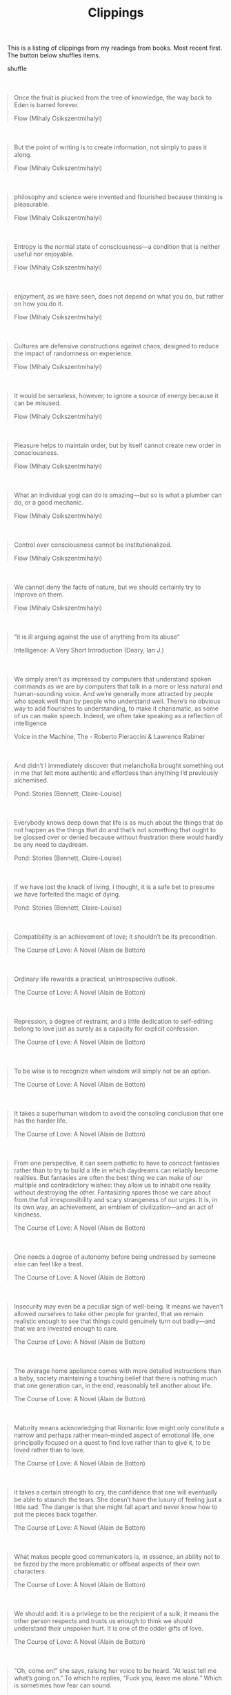 #+TITLE: Clippings
#+HTML_HEAD_EXTRA: <style>blockquote { margin: 50px 0; }</style>

#+BEGIN_EXPORT html
<script>
  document.addEventListener('DOMContentLoaded', () => {
    document.getElementById('shuffle-btn').onclick = function () {
      let epigraph = document.getElementsByClassName('epigraph')[0]
      for (var i = epigraph.children.length; i >= 0; i--) {
        epigraph.appendChild(epigraph.children[Math.random() * i | 0])
      }
    }
  })
</script>
#+END_EXPORT

This is a listing of clippings from my readings from books. Most recent first.
The button below shuffles items.

@@html:<div><a class="btn" id="shuffle-btn">shuffle</a></div>@@

#+HTML:<div class="epigraph">
#+BEGIN_QUOTE
Once the fruit is plucked from the tree of knowledge, the way back to Eden is
barred forever.

#+HTML:<footer>Flow (Mihaly Csikszentmihalyi)</footer>
#+END_QUOTE

#+BEGIN_QUOTE
But the point of writing is to create information, not simply to pass it along.

#+HTML:<footer>Flow (Mihaly Csikszentmihalyi)</footer>
#+END_QUOTE

#+BEGIN_QUOTE
philosophy and science were invented and flourished because thinking is
pleasurable.

#+HTML:<footer>Flow (Mihaly Csikszentmihalyi)</footer>
#+END_QUOTE

#+BEGIN_QUOTE
Entropy is the normal state of consciousness—a condition that is neither useful
nor enjoyable.

#+HTML:<footer>Flow (Mihaly Csikszentmihalyi)</footer>
#+END_QUOTE

#+BEGIN_QUOTE
enjoyment, as we have seen, does not depend on what you do, but rather on how
you do it.

#+HTML:<footer>Flow (Mihaly Csikszentmihalyi)</footer>
#+END_QUOTE

#+BEGIN_QUOTE
Cultures are defensive constructions against chaos, designed to reduce the
impact of randomness on experience.

#+HTML:<footer>Flow (Mihaly Csikszentmihalyi)</footer>
#+END_QUOTE

#+BEGIN_QUOTE
It would be senseless, however, to ignore a source of energy because it can be
misused.

#+HTML:<footer>﻿Flow (Mihaly Csikszentmihalyi)</footer>
#+END_QUOTE

#+BEGIN_QUOTE
Pleasure helps to maintain order, but by itself cannot create new order in
consciousness.

#+HTML:<footer>﻿Flow (Mihaly Csikszentmihalyi)</footer>
#+END_QUOTE

#+BEGIN_QUOTE
What an individual yogi can do is amazing—but so is what a plumber can do, or a
good mechanic.

#+HTML:<footer>﻿Flow (Mihaly Csikszentmihalyi)</footer>
#+END_QUOTE

#+BEGIN_QUOTE
Control over consciousness cannot be institutionalized.

#+HTML:<footer>﻿Flow (Mihaly Csikszentmihalyi)</footer>
#+END_QUOTE

#+BEGIN_QUOTE
We cannot deny the facts of nature, but we should certainly try to improve on
them.

#+HTML:<footer>﻿Flow (Mihaly Csikszentmihalyi)</footer>
#+END_QUOTE

#+BEGIN_QUOTE
“it is ill arguing against the use of anything from its abuse”

#+HTML:<footer>﻿Intelligence: A Very Short Introduction (Deary, Ian J.)</footer>
#+END_QUOTE

#+BEGIN_QUOTE
We simply aren’t as impressed by computers that understand spoken commands as we
are by computers that talk in a more or less natural and human-sounding voice.
And we’re generally more attracted by people who speak well than by people who
understand well. There’s no obvious way to add flourishes to understanding, to
make it charismatic, as some of us can make speech. Indeed, we often take
speaking as a reflection of intelligence

#+HTML:<footer>﻿Voice in the Machine, The - Roberto Pieraccini & Lawrence Rabiner</footer>
#+END_QUOTE

#+BEGIN_QUOTE
And didn’t I immediately discover that melancholia brought something out in me
that felt more authentic and effortless than anything I’d previously alchemised.

#+HTML:<footer>﻿Pond: Stories (Bennett, Claire-Louise)</footer>
#+END_QUOTE

#+BEGIN_QUOTE
Everybody knows deep down that life is as much about the things that do not
happen as the things that do and that’s not something that ought to be glossed
over or denied because without frustration there would hardly be any need to
daydream.

#+HTML:<footer>﻿Pond: Stories (Bennett, Claire-Louise)</footer>
#+END_QUOTE

#+BEGIN_QUOTE
If we have lost the knack of living, I thought, it is a safe bet to presume we
have forfeited the magic of dying.

#+HTML:<footer>﻿Pond: Stories (Bennett, Claire-Louise)</footer>
#+END_QUOTE

#+BEGIN_QUOTE
Compatibility is an achievement of love; it shouldn’t be its precondition.

#+HTML:<footer>﻿The Course of Love: A Novel (Alain de Botton)</footer>
#+END_QUOTE

#+BEGIN_QUOTE
Ordinary life rewards a practical, unintrospective outlook.

#+HTML:<footer>﻿The Course of Love: A Novel (Alain de Botton)</footer>
#+END_QUOTE

#+BEGIN_QUOTE
Repression, a degree of restraint, and a little dedication to self-editing
belong to love just as surely as a capacity for explicit confession.

#+HTML:<footer>﻿The Course of Love: A Novel (Alain de Botton)</footer>
#+END_QUOTE

#+BEGIN_QUOTE
To be wise is to recognize when wisdom will simply not be an option.

#+HTML:<footer>﻿The Course of Love: A Novel (Alain de Botton)</footer>
#+END_QUOTE

#+BEGIN_QUOTE
It takes a superhuman wisdom to avoid the consoling conclusion that one has the
harder life.

#+HTML:<footer>﻿The Course of Love: A Novel (Alain de Botton)</footer>
#+END_QUOTE

#+BEGIN_QUOTE
From one perspective, it can seem pathetic to have to concoct fantasies rather
than to try to build a life in which daydreams can reliably become realities.
But fantasies are often the best thing we can make of our multiple and
contradictory wishes: they allow us to inhabit one reality without destroying
the other. Fantasizing spares those we care about from the full irresponsibility
and scary strangeness of our urges. It is, in its own way, an achievement, an
emblem of civilization—and an act of kindness.

#+HTML:<footer>﻿The Course of Love: A Novel (Alain de Botton)</footer>
#+END_QUOTE

#+BEGIN_QUOTE
One needs a degree of autonomy before being undressed by someone else can feel
like a treat.

#+HTML:<footer>﻿The Course of Love: A Novel (Alain de Botton)</footer>
#+END_QUOTE

#+BEGIN_QUOTE
Insecurity may even be a peculiar sign of well-being. It means we haven’t
allowed ourselves to take other people for granted, that we remain realistic
enough to see that things could genuinely turn out badly—and that we are
invested enough to care.

#+HTML:<footer>﻿The Course of Love: A Novel (Alain de Botton)</footer>
#+END_QUOTE

#+BEGIN_QUOTE
The average home appliance comes with more detailed instructions than a baby,
society maintaining a touching belief that there is nothing much that one
generation can, in the end, reasonably tell another about life.

#+HTML:<footer>﻿The Course of Love: A Novel (Alain de Botton)</footer>
#+END_QUOTE

#+BEGIN_QUOTE
Maturity means acknowledging that Romantic love might only constitute a narrow
and perhaps rather mean-minded aspect of emotional life, one principally focused
on a quest to find love rather than to give it, to be loved rather than to love.

#+HTML:<footer>﻿The Course of Love: A Novel (Alain de Botton)</footer>
#+END_QUOTE

#+BEGIN_QUOTE
it takes a certain strength to cry, the confidence that one will eventually be
able to staunch the tears. She doesn’t have the luxury of feeling just a little
sad. The danger is that she might fall apart and never know how to put the
pieces back together.

#+HTML:<footer>﻿The Course of Love: A Novel (Alain de Botton)</footer>
#+END_QUOTE

#+BEGIN_QUOTE
What makes people good communicators is, in essence, an ability not to be fazed
by the more problematic or offbeat aspects of their own characters.

#+HTML:<footer>﻿The Course of Love: A Novel (Alain de Botton)</footer>
#+END_QUOTE

#+BEGIN_QUOTE
We should add: it is a privilege to be the recipient of a sulk; it means the
other person respects and trusts us enough to think we should understand their
unspoken hurt. It is one of the odder gifts of love.

#+HTML:<footer>﻿The Course of Love: A Novel (Alain de Botton)</footer>
#+END_QUOTE

#+BEGIN_QUOTE
“Oh, come on!” she says, raising her voice to be heard. “At least tell me what’s
going on.” To which he replies, “Fuck you, leave me alone.” Which is sometimes
how fear can sound.

#+HTML:<footer>﻿The Course of Love: A Novel (Alain de Botton)</footer>
#+END_QUOTE

#+BEGIN_QUOTE
she is curious because she knows, better than most, that there is no one more
likely to destroy us than the person we marry.

#+HTML:<footer>﻿The Course of Love: A Novel (Alain de Botton)</footer>
#+END_QUOTE

#+BEGIN_QUOTE
mindreading is often less like thinking, and more like perception i.e. something
that we do unconsciously, as part of the background cognition that manages much
of our daily lives

#+HTML:<footer>﻿Speaking Our Minds: Why human communication is different, and how language evolved to make it special (Thom Scott-Phillips)</footer>
#+END_QUOTE

#+BEGIN_QUOTE
He will need to learn that love is a skill rather than an enthusiasm.

#+HTML:<footer>﻿The Course of Love: A Novel (Alain de Botton)</footer>
#+END_QUOTE

#+BEGIN_QUOTE
Ask 100 linguists what a language is and you’ll get 120 different answers.

#+HTML:<footer>﻿Speaking Our Minds: Why human communication is different, and how language evolved to make it special (Thom Scott-Phillips)</footer>
#+END_QUOTE

#+BEGIN_QUOTE
leadership silences the anxiety of followers.

#+HTML:<footer>﻿Leadership: A Very Short Introduction (Grint, Keith)</footer>
#+END_QUOTE

#+BEGIN_QUOTE
it only takes the good follower to do nothing for leadership to fail.

#+HTML:<footer>﻿Leadership: A Very Short Introduction (Grint, Keith)</footer>
#+END_QUOTE

#+BEGIN_QUOTE
‘the real voyage of discovery consists not in seeking new landscapes but in
having new eyes’.

#+HTML:<footer>﻿Leadership: A Very Short Introduction (Grint, Keith)</footer>
#+END_QUOTE

#+BEGIN_QUOTE
Honesty can never be forced.

#+HTML:<footer>﻿Little Book of Conflict Transformation</footer>
#+END_QUOTE

#+BEGIN_QUOTE
For, in the past, nothing is irretrievably lost but everything irrevocably
stored.

#+HTML:<footer>﻿Man's Search for Meaning (Viktor Frankl)</footer>
#+END_QUOTE

#+BEGIN_QUOTE
In some way, suffering ceases to be suffering at the moment it finds a meaning,
such as the meaning of a sacrifice.

#+HTML:<footer>﻿Man's Search for Meaning (Viktor Frankl)</footer>
#+END_QUOTE

#+BEGIN_QUOTE
Logotherapy deviates from psychoanalysis insofar as it considers man a being
whose main concern consists in fulfilling a meaning, rather than in the mere
gratification and satisfaction of drives and instincts, or in merely reconciling
the conflicting claims of id, ego and superego, or in the mere adaptation and
adjustment to society and environment.

#+HTML:<footer>﻿Man's Search for Meaning (Viktor Frankl)</footer>
#+END_QUOTE

#+BEGIN_QUOTE
Having been is also a kind of being, and perhaps the surest kind.

#+HTML:<footer>﻿Man's Search for Meaning (Viktor Frankl)</footer>
#+END_QUOTE

#+BEGIN_QUOTE
Emotion, which is suffering, ceases to be suffering as soon as we form a clear
and precise picture of it.

#+HTML:<footer>﻿Man's Search for Meaning (Viktor Frankl)</footer>
#+END_QUOTE

#+BEGIN_QUOTE
“There is only one thing that I dread: not to be worthy of my sufferings.”

#+HTML:<footer>﻿Man's Search for Meaning (Viktor Frankl)</footer>
#+END_QUOTE

#+BEGIN_QUOTE
“There are things which must cause you to lose your reason or you have none to
lose.”

#+HTML:<footer>﻿Man's Search for Meaning (Viktor Frankl)</footer>
#+END_QUOTE

#+BEGIN_QUOTE
People who watch you judge you on what you do, not how you feel.”

#+HTML:<footer>﻿The Hard Thing About Hard Things (Ben Horowitz)</footer>
#+END_QUOTE

#+BEGIN_QUOTE
Sometimes an organization doesn’t need a solution; it just needs clarity.

#+HTML:<footer>﻿The Hard Thing About Hard Things (Ben Horowitz)</footer>
#+END_QUOTE

#+BEGIN_QUOTE
Being a good company is an end in itself.

#+HTML:<footer>﻿The Hard Thing About Hard Things (Ben Horowitz)</footer>
#+END_QUOTE

#+BEGIN_QUOTE
It taught me that being scared didn’t mean I was gutless.

#+HTML:<footer>﻿The Hard Thing About Hard Things (Ben Horowitz)</footer>
#+END_QUOTE

#+BEGIN_QUOTE
Clear thinking becomes clear writing; one can't exist without the other

#+HTML:<footer>On Writing Well, The Classic Guide to Writing Nonfiction - William Zinsser</footer>
#+END_QUOTE

#+BEGIN_QUOTE
Few people are logical. Most of us are prejudiced and biased. Most of us are
blighted with preconceived notions, with jealousy, suspicion, fear, envy and
pride. And most citizens DON’T want to change their minds about their religion
or their haircut or communism or their favorite movie star.

#+HTML:<footer>How to Win Friends and Influence People (Illustrated) (DALE CARNEGIE)</footer>
#+END_QUOTE

#+BEGIN_QUOTE
Anyone who takes the time to disagree with you is interested in the same things
you are.

#+HTML:<footer>How to Win Friends and Influence People (Illustrated) (DALE CARNEGIE)</footer>
#+END_QUOTE

#+BEGIN_QUOTE
A man convinced against his will Is of the same opinion still.

#+HTML:<footer>How to Win Friends and Influence People (Illustrated) (DALE CARNEGIE)</footer>
#+END_QUOTE

#+BEGIN_QUOTE
You must have a good time meeting people if you expect them to have a good time
meeting you.

#+HTML:<footer>How to Win Friends and Influence People (Illustrated) (DALE CARNEGIE)</footer>
#+END_QUOTE

#+BEGIN_QUOTE
You can make more friends in two months by becoming interested in other people
than you can in two years by trying to get other people interested in you.

#+HTML:<footer>How to Win Friends and Influence People (Illustrated) (DALE CARNEGIE)</footer>
#+END_QUOTE

#+BEGIN_QUOTE
sharp criticisms and rebukes almost invariably end in futility.

#+HTML:<footer>How to Win Friends and Influence People (Illustrated) (DALE CARNEGIE)</footer>
#+END_QUOTE

#+BEGIN_QUOTE
And that really was what made them so exciting—using language in a way I’d not
used it before, to transcribe such an intimate area of my being that I’d never
before attempted to linguistically lay bare.

#+HTML:<footer>﻿Pond: Stories (Bennett, Claire-Louise)</footer>
#+END_QUOTE

#+BEGIN_QUOTE
I won’t be able to write emails like that again you see—that’s to say I won’t be
able to write emails like that for the first time again.

#+HTML:<footer>﻿Pond: Stories (Bennett, Claire-Louise)</footer>
#+END_QUOTE

#+BEGIN_QUOTE
They walked along, two continents of experience and feeling, unable to
communicate.

#+HTML:<footer>﻿Lord of the Flies (William Golding)</footer>
#+END_QUOTE

#+BEGIN_QUOTE
It puzzled me rather why what would count as a good point in an ordinary person
should be used against an accused man as an overwhelming proof of his guilt.

#+HTML:<footer>﻿The Stranger (Albert Camus)</footer>
#+END_QUOTE

#+BEGIN_QUOTE
And so I learned that familiar paths traced in the dusk of summer evenings may
lead as well to prisons as to innocent, untroubled sleep.

#+HTML:<footer>﻿The Stranger (Albert Camus)</footer>
#+END_QUOTE

#+BEGIN_QUOTE
So I learned that even after a single day’s experience of the outside world a
man could easily live a hundred years in prison. He’d have laid up enough
memories never to be bored.

#+HTML:<footer>﻿The Stranger (Albert Camus)</footer>
#+END_QUOTE

#+BEGIN_QUOTE
“Let’s hope the dogs won’t bark again tonight. I always think it’s mine I hear.
...”

#+HTML:<footer>﻿The Stranger (Albert Camus)</footer>
#+END_QUOTE

#+BEGIN_QUOTE
Every day, I choose, sometimes gamely and sometimes against the moment’s reason,
to be alive. Is that not a rare joy?

#+HTML:<footer>﻿The Noonday Demon (Solomon, Andrew)</footer>
#+END_QUOTE

#+BEGIN_QUOTE
Thinking seems to me less persuasive evidence of being than does choosing.

#+HTML:<footer>﻿The Noonday Demon (Solomon, Andrew)</footer>
#+END_QUOTE

#+BEGIN_QUOTE
To love is to be vulnerable; to reject or decry vulnerability is to refuse love.

#+HTML:<footer>﻿The Noonday Demon (Solomon, Andrew)</footer>
#+END_QUOTE

#+BEGIN_QUOTE
What makes people depressed? You might as well ask what makes people content.

#+HTML:<footer>﻿The Noonday Demon (Solomon, Andrew)</footer>
#+END_QUOTE

#+BEGIN_QUOTE
love and trust can be great justifiers, and the knowledge that someone else
cares what happens to you is by itself sufficient to affect profoundly what you
do.

#+HTML:<footer>﻿The Noonday Demon (Solomon, Andrew)</footer>
#+END_QUOTE

#+BEGIN_QUOTE
If you reproach yourself, the object of your feeling is always present; if you
need to reproach someone else, who may die or leave, you are left with no object
for your feelings. “By taking flight into the ego,” Freud wrote, “love escapes
annihilation.”

#+HTML:<footer>﻿The Noonday Demon (Solomon, Andrew)</footer>
#+END_QUOTE

#+BEGIN_QUOTE
The mourner is distressed by an actual death; the melancholiac, by the
ambivalent experience of imperfect love.

#+HTML:<footer>﻿The Noonday Demon (Solomon, Andrew)</footer>
#+END_QUOTE

#+BEGIN_QUOTE
“If children were brought into the world by an act of pure reason alone, would
the human race continue to exist? Would not a man rather have so much sympathy
with the coming generation as to spare it the burden of existence?”

#+HTML:<footer>﻿The Noonday Demon (Solomon, Andrew)</footer>
#+END_QUOTE

#+BEGIN_QUOTE
The periods of happiness in it are the blank pages of history.

#+HTML:<footer>﻿The Noonday Demon (Solomon, Andrew)</footer>
#+END_QUOTE

#+BEGIN_QUOTE
“You cannot possibly have any conception of what it is like to think and yet to
have no occupation. Add to that a taste that is not easily satisfied and a great
love of truth and I maintain that it would be better never to have been born.”

#+HTML:<footer>﻿The Noonday Demon (Solomon, Andrew)</footer>
#+END_QUOTE

#+BEGIN_QUOTE
“The tears of the world are a constant quantity.”

#+HTML:<footer>﻿The Noonday Demon (Solomon, Andrew)</footer>
#+END_QUOTE

#+BEGIN_QUOTE
“We need, in love, to practice only this: letting each other go. For holding on
comes easily; we do not need to learn it.”

#+HTML:<footer>﻿The Noonday Demon (Solomon, Andrew)</footer>
#+END_QUOTE

#+BEGIN_QUOTE
You cannot long for what you do not understand: suicide is a price humans pay
for self-consciousness, and it does not exist in comparable form among other
species.

#+HTML:<footer>﻿The Noonday Demon (Solomon, Andrew)</footer>
#+END_QUOTE

#+BEGIN_QUOTE
The man who kills a man kills a man The man who kills himself kills all men. As
far as he is concerned, he wipes out the world.

#+HTML:<footer>﻿The Noonday Demon (Solomon, Andrew)</footer>
#+END_QUOTE

#+BEGIN_QUOTE
A living death is not pretty, but unlike a dead death, it offers scope for
amelioration.

#+HTML:<footer>﻿The Noonday Demon (Solomon, Andrew)</footer>
#+END_QUOTE

#+BEGIN_QUOTE
“the incomplete joys of this world will never satisfy the human heart.”

#+HTML:<footer>﻿The Noonday Demon (Solomon, Andrew)</footer>
#+END_QUOTE

#+BEGIN_QUOTE
the mind that recognizes itself cannot derecognize itself, and it is contrary to
introspective life to destroy itself.

#+HTML:<footer>﻿The Noonday Demon (Solomon, Andrew)</footer>
#+END_QUOTE

#+BEGIN_QUOTE
Depression is a search for invalidation. And you can always find as much as you
want. When you’re depressed, you keep seeking to prove that you’re unworthy.

#+HTML:<footer>﻿The Noonday Demon (Solomon, Andrew)</footer>
#+END_QUOTE

#+BEGIN_QUOTE
feelings happen to you for absolutely no reason at all.

#+HTML:<footer>﻿The Noonday Demon (Solomon, Andrew)</footer>
#+END_QUOTE

#+BEGIN_QUOTE
while licit antidepressant meds start off with side effects and build up to
desirable effects, the substances of abuse usually start with desirable effects
and build up to side effects.

#+HTML:<footer>﻿The Noonday Demon (Solomon, Andrew)</footer>
#+END_QUOTE

#+BEGIN_QUOTE
It’s always a shock, the discrepancy between my self-perception and how I am
perceived in the world, between my internal vision of myself and the external
circumstances of my life.

#+HTML:<footer>﻿The Noonday Demon (Solomon, Andrew)</footer>
#+END_QUOTE

#+BEGIN_QUOTE
Much religion allows us to see suffering as laudable. It grants us dignity and
purpose in our helplessness.

#+HTML:<footer>﻿The Noonday Demon (Solomon, Andrew)</footer>
#+END_QUOTE

#+BEGIN_QUOTE
Do not go to a therapist whom you dislike. People you dislike, no matter how
skilled they are, cannot help you. If you think you are smarter than your
doctor, you are probably right:

#+HTML:<footer>﻿The Noonday Demon (Solomon, Andrew)</footer>
#+END_QUOTE

#+BEGIN_QUOTE
My goal is to stay safely in between self-analysis and self-destruction.

#+HTML:<footer>﻿The Noonday Demon (Solomon, Andrew)</footer>
#+END_QUOTE

#+BEGIN_QUOTE
When you’re hugely self-conscious, it’s hard to be fully happy.

#+HTML:<footer>﻿The Noonday Demon (Solomon, Andrew)</footer>
#+END_QUOTE

#+BEGIN_QUOTE
The shape of each person’s normality, however, is unique: normality is perhaps
an even more private idea than weirdness.

#+HTML:<footer>﻿The Noonday Demon (Solomon, Andrew)</footer>
#+END_QUOTE

#+BEGIN_QUOTE
The things that save you are as frequently trivial as monumental.

#+HTML:<footer>﻿The Noonday Demon (Solomon, Andrew)</footer>
#+END_QUOTE

#+BEGIN_QUOTE
“Depression is a response to past loss, and anxiety is a response to future
loss.”

#+HTML:<footer>﻿The Noonday Demon (Solomon, Andrew)</footer>
#+END_QUOTE

#+BEGIN_QUOTE
If I could see the world in nine dimensions, I’d pay a high price to do it. I
would live forever in the haze of sorrow rather than give up the capacity for
pain.

#+HTML:<footer>﻿The Noonday Demon (Solomon, Andrew)</footer>
#+END_QUOTE

#+BEGIN_QUOTE
As soon as we have a drug for violence, violence will be an illness.

#+HTML:<footer>﻿The Noonday Demon (Solomon, Andrew)</footer>
#+END_QUOTE

#+BEGIN_QUOTE
The sun shines brightly and that’s just chemical too, and it’s chemical that
rocks are hard, and that the sea is salt, and that certain springtime afternoons
carry in their gentle breezes a quality of nostalgia that stirs the heart to
longings and imaginings kept dormant by the snows of a long winter.

#+HTML:<footer>﻿The Noonday Demon (Solomon, Andrew)</footer>
#+END_QUOTE

#+BEGIN_QUOTE
“I’m depressed but it’s just chemical” is a sentence equivalent to “I’m
murderous but it’s just chemical” or “I’m intelligent but it’s just chemical.”

#+HTML:<footer>﻿The Noonday Demon (Solomon, Andrew)</footer>
#+END_QUOTE

#+BEGIN_QUOTE
We live, however, in a time of increasing palliatives; it is easier than ever to
decide what to feel and what not to feel.

#+HTML:<footer>﻿The Noonday Demon (Solomon, Andrew)</footer>
#+END_QUOTE

#+BEGIN_QUOTE
Depression is the flaw in love.

#+HTML:<footer>﻿The Noonday Demon (Solomon, Andrew)</footer>
#+END_QUOTE

#+BEGIN_QUOTE
Anytime I can write a good letter Tubby it’s a sign I’m not working.

#+HTML:<footer>﻿Ernest Hemingway on Writing (Ernest Hemingway)</footer>
#+END_QUOTE

#+BEGIN_QUOTE
is better to produce half as much, get plenty of excercise and not go crazy than
to speed up so that your head is hardly normal.

#+HTML:<footer>﻿Ernest Hemingway on Writing (Ernest Hemingway)</footer>
#+END_QUOTE

#+BEGIN_QUOTE
All politics is a matter of working hard without reward, or with a living wage
for a time, in the hope of booty later.

#+HTML:<footer>﻿Ernest Hemingway on Writing (Ernest Hemingway)</footer>
#+END_QUOTE

#+BEGIN_QUOTE
Y.C.: Listen. There is no use writing anything that has been written before
unless you can beat it. What a writer in our time has to do is write what hasn’t
been written before or beat dead men at what they have done. The only way he can
tell how he is going is to compete with dead men…. MICE: But reading all the
good writers might discourage you. Y.C.: Then you ought to be discouraged.

#+HTML:<footer>﻿Ernest Hemingway on Writing (Ernest Hemingway)</footer>
#+END_QUOTE

#+BEGIN_QUOTE
All the guys who can paint great big pictures can paint great small ones.

#+HTML:<footer>﻿Ernest Hemingway on Writing (Ernest Hemingway)</footer>
#+END_QUOTE

#+BEGIN_QUOTE
You have to make it good and a man is a fool if he adds or takes hindrance after
hindrance after hindrance to being a writer when that is what he cares about.
Taking refuge in domestic successes, being good to your broke friends etc. is
merely a form of quitting.

#+HTML:<footer>﻿Ernest Hemingway on Writing (Ernest Hemingway)</footer>
#+END_QUOTE

#+BEGIN_QUOTE
You ought to be able to show that you can do it a good deal better than anyone
else with the regular tools before you have a license to bring in your own
improvements.

#+HTML:<footer>﻿Ernest Hemingway on Writing (Ernest Hemingway)</footer>
#+END_QUOTE

#+BEGIN_QUOTE
As a man things are as they should or shouldn’t be. As a man you know who is
right and who is wrong. You have to make decisions and enforce them. As a writer
you should not judge. You should understand.

#+HTML:<footer>﻿Ernest Hemingway on Writing (Ernest Hemingway)</footer>
#+END_QUOTE

#+BEGIN_QUOTE
I believe that basically you write for two people; yourself to try to make it
absolutely perfect; or if not that then wonderful. Then you write for who you
love whether she can read or write or not and whether she is alive or dead.

#+HTML:<footer>﻿Ernest Hemingway on Writing (Ernest Hemingway)</footer>
#+END_QUOTE

#+BEGIN_QUOTE
A writer without a sense of justice and of injustice would be better off editing
the year book of a school for exceptional children than writing novels.

#+HTML:<footer>﻿Ernest Hemingway on Writing (Ernest Hemingway)</footer>
#+END_QUOTE

#+BEGIN_QUOTE
“ ‘If God made anything better, he kept it for himself.’

#+HTML:<footer>Neuromancer (William Gibson)</footer>
#+END_QUOTE

#+BEGIN_QUOTE
“Anybody any good at what they do, that’s what they are, right?

#+HTML:<footer>Neuromancer (William Gibson)</footer>
#+END_QUOTE

#+BEGIN_QUOTE
he also saw a certain sense in the notion that burgeoning technologies require
outlaw zones, that Night City wasn’t there for its inhabitants, but as a
deliberately unsupervised playground for technology itself.

#+HTML:<footer>Neuromancer (William Gibson)</footer>
#+END_QUOTE

#+BEGIN_QUOTE
Punches delivered from a deathbed left bruises that never faded.

#+HTML:<footer>The Satanic Verses (Salman Rushdie)</footer>
#+END_QUOTE

#+BEGIN_QUOTE
we have suffered from a kind of disease: one of detachment, of being unable to
connect ourselves to things, events, feelings. Most people define themselves by
their work, or where they come from, or suchlike; we have lived too far inside
our heads. It makes actuality damn hard to handle.

#+HTML:<footer>﻿The Satanic Verses (Salman Rushdie)</footer>
#+END_QUOTE

#+BEGIN_QUOTE
these days, character isn’t destiny any more. Economics is destiny. Ideology is
destiny. Bombs are destiny. What does a famine, a gas chamber, a grenade care
how you lived your life? Crisis comes, death comes, and your pathetic individual
self doesn’t have a thing to do with it, only to suffer the effects.

#+HTML:<footer>﻿The Satanic Verses (Salman Rushdie)</footer>
#+END_QUOTE

#+BEGIN_QUOTE
If love is a yearning to be like (even to become) the beloved, then hatred, it
must be said, can be engendered by the same ambition, when it cannot be
fulfilled.

#+HTML:<footer>﻿The Satanic Verses (Salman Rushdie)</footer>
#+END_QUOTE

#+BEGIN_QUOTE
Mahound, any new idea is asked two questions. When it’s weak: will it
compromise? We know the answer to that one. And now, Mahound, on your return to
Jahilia, time for the second question: How do you behave when you win? When your
enemies are at your mercy and your power has become absolute: what then?

#+HTML:<footer>﻿The Satanic Verses (Salman Rushdie)</footer>
#+END_QUOTE

#+BEGIN_QUOTE
The universe was a place of wonders, and only habituation, the anaesthesia of
the everyday, dulled our sight.

#+HTML:<footer>﻿The Satanic Verses (Salman Rushdie)</footer>
#+END_QUOTE

#+BEGIN_QUOTE
Truth is a negotiated average of semi-lies.

#+HTML:<footer>﻿The Psychopath Code (Pieter Hintjens)</footer>
#+END_QUOTE

#+BEGIN_QUOTE
When you have hidden dreams and desires, you are vulnerable. Anyone with the
talent can guess those dreams.

#+HTML:<footer>﻿The Psychopath Code (Pieter Hintjens)</footer>
#+END_QUOTE

#+BEGIN_QUOTE
Language is courage: the ability to conceive a thought, to speak it, and by
doing so to make it true.

#+HTML:<footer>﻿The Satanic Verses (Salman Rushdie)</footer>
#+END_QUOTE

#+BEGIN_QUOTE
What’s a ghost? Unfinished business, is what.

#+HTML:<footer>﻿The Satanic Verses (Salman Rushdie)</footer>
#+END_QUOTE

#+BEGIN_QUOTE
It isn’t easy to be a brilliant, successful woman in a city where the gods are
female but the females are merely goods.

#+HTML:<footer>﻿The Satanic Verses (Salman Rushdie)</footer>
#+END_QUOTE

#+BEGIN_QUOTE
Question: What is the opposite of faith? Not disbelief. Too final, certain,
closed. Itself a kind of belief. Doubt.

#+HTML:<footer>﻿The Satanic Verses (Salman Rushdie)</footer>
#+END_QUOTE

#+BEGIN_QUOTE
A man who Invents himself needs someone to believe in him, to prove he’s managed
it. Playing God again, you could say. Or you could come down a few notches, and
think of Tinkerbell; fairies don’t exist if children don’t clap their hands.

#+HTML:<footer>﻿The Satanic Verses (Salman Rushdie)</footer>
#+END_QUOTE

#+BEGIN_QUOTE
The distance between cities is always small; a villager, travelling a hundred
miles to town, traverses emptier, darker, more terrifying space.

#+HTML:<footer>﻿The Satanic Verses (Salman Rushdie)</footer>
#+END_QUOTE

#+BEGIN_QUOTE
Truth is always in harmony with herself, and is not concerned chiefly to reveal
the justice that may consist with wrong-doing.

#+HTML:<footer>﻿Walden, and On The Duty Of Civil Disobedience (Henry David Thoreau)</footer>
#+END_QUOTE

#+BEGIN_QUOTE
Cast your whole vote, not a strip of paper merely, but your whole influence

#+HTML:<footer>﻿Walden, and On The Duty Of Civil Disobedience (Henry David Thoreau)</footer>
#+END_QUOTE

#+BEGIN_QUOTE
If you are chosen town clerk, forsooth, you cannot go to Tierra del Fuego this
summer: but you may go to the land of infernal fire nevertheless. The universe
is wider than our views of it.

#+HTML:<footer>﻿Walden, and On The Duty Of Civil Disobedience (Henry David Thoreau)</footer>
#+END_QUOTE

#+BEGIN_QUOTE
Thaw with his gentle persuasion is more powerful than Thor with his hammer.

#+HTML:<footer>﻿Walden, and On The Duty Of Civil Disobedience (Henry David Thoreau)</footer>
#+END_QUOTE

#+BEGIN_QUOTE
Rise free from care before the dawn, and seek adventures. Let the noon find thee
by other lakes, and the night overtake thee everywhere at home. There are no
larger fields than these, no worthier games than may here be played. Grow wild
according to thy nature, like these sedges and brakes, which will never become
English bay. Let the thunder rumble; what if it threaten ruin to farmers' crops?
That is not its errand to thee. Take shelter under the cloud, while they flee to
carts and sheds. Let not to get a living be thy trade, but thy sport. Enjoy the
land, but own it not. Through want of enterprise and faith men are where they
are, buying and selling, and spending their lives like serfs.

#+HTML:<footer>﻿Walden, and On The Duty Of Civil Disobedience (Henry David Thoreau)</footer>
#+END_QUOTE

#+BEGIN_QUOTE
and yet he had rated it as a gain in coming to America, that here you could get
tea, and coffee, and meat every day. But the only true America is that country
where you are at liberty to pursue such a mode of life as may enable you to do
without these, and where the state does not endeavor to compel you to sustain
the slavery and war and other superfluous expenses which directly or indirectly
result from the use of such things.

#+HTML:<footer>﻿Walden, and On The Duty Of Civil Disobedience (Henry David Thoreau)</footer>
#+END_QUOTE

#+BEGIN_QUOTE
The fruits do not yield their true flavor to the purchaser of them, nor to him
who raises them for the market. There is but one way to obtain it, yet few take
that way.

#+HTML:<footer>﻿Walden, and On The Duty Of Civil Disobedience (Henry David Thoreau)</footer>
#+END_QUOTE

#+BEGIN_QUOTE
The virtues of a superior man are like the wind; the virtues of a common man are
like the grass—the grass, when the wind passes over it, bends."

#+HTML:<footer>﻿Walden, and On The Duty Of Civil Disobedience (Henry David Thoreau)</footer>
#+END_QUOTE

#+BEGIN_QUOTE
With respect to wit, I learned that there was not much difference between the
half and the whole.

#+HTML:<footer>﻿Walden, and On The Duty Of Civil Disobedience (Henry David Thoreau)</footer>
#+END_QUOTE

#+BEGIN_QUOTE
The bullet of your thought must have overcome its lateral and ricochet motion
and fallen into its last and steady course before it reaches the ear of the
hearer, else it may plow out again through the side of his head.

#+HTML:<footer>﻿Walden, and On The Duty Of Civil Disobedience (Henry David Thoreau)</footer>
#+END_QUOTE

#+BEGIN_QUOTE
Men esteem truth remote, in the outskirts of the system, behind the farthest
star, before Adam and after the last man.

#+HTML:<footer>﻿Walden, and On The Duty Of Civil Disobedience (Henry David Thoreau)</footer>
#+END_QUOTE

#+BEGIN_QUOTE
To affect the quality of the day, that is the highest of arts

#+HTML:<footer>﻿Walden, and On The Duty Of Civil Disobedience (Henry David Thoreau)</footer>
#+END_QUOTE

#+BEGIN_QUOTE
What should we think of the shepherd's life if his flocks always wandered to
higher pastures than his thoughts?

#+HTML:<footer>﻿Walden, and On The Duty Of Civil Disobedience (Henry David Thoreau)</footer>
#+END_QUOTE

#+BEGIN_QUOTE
a man is rich in proportion to the number of things which he can afford to let
alone.

#+HTML:<footer>﻿Walden, and On The Duty Of Civil Disobedience (Henry David Thoreau)</footer>
#+END_QUOTE

#+BEGIN_QUOTE
Pray, for what do we move ever but to get rid of our furniture, our exuviœ:

#+HTML:<footer>﻿Walden, and On The Duty Of Civil Disobedience (Henry David Thoreau)</footer>
#+END_QUOTE

#+BEGIN_QUOTE
I am wont to think that men are not so much the keepers of herds as herds are
the keepers of men, the former are so much the freer.

#+HTML:<footer>﻿Walden, and On The Duty Of Civil Disobedience (Henry David Thoreau)</footer>
#+END_QUOTE

#+BEGIN_QUOTE
Our inventions are wont to be pretty toys, which distract our attention from
serious things. They are but improved means to an unimproved end, an end which
it was already but too easy to arrive at;

#+HTML:<footer>﻿Walden, and On The Duty Of Civil Disobedience (Henry David Thoreau)</footer>
#+END_QUOTE

#+BEGIN_QUOTE
Those things for which the most money is demanded are never the things which the
student most wants.

#+HTML:<footer>﻿Walden, and On The Duty Of Civil Disobedience (Henry David Thoreau)</footer>
#+END_QUOTE

#+BEGIN_QUOTE
The house is still but a sort of porch at the entrance of a burrow.

#+HTML:<footer>﻿Walden, and On The Duty Of Civil Disobedience (Henry David Thoreau)</footer>
#+END_QUOTE

#+BEGIN_QUOTE
In the metaphorical no less than in the literal use of ‘seeing,’ interpretation
begins where perception ends. The two processes are not the same, and what
perception leaves for interpretation to complete depends drastically on the
nature and amount of prior experience and training.

#+HTML:<footer>﻿The Structure of Scientific Revolutions (Kuhn, Thomas S.)</footer>
#+END_QUOTE

#+BEGIN_QUOTE
Men did not all paint alike during the periods when representation was a primary
value, but the developmental pattern of the plastic arts changed drastically
when that value was abandoned.

#+HTML:<footer>﻿The Structure of Scientific Revolutions (Kuhn, Thomas S.)</footer>
#+END_QUOTE

#+BEGIN_QUOTE
Until the very last stages in the education of a scientist, textbooks are
systematically substituted for the creative scientific literature that made them
possible. Given the confidence in their paradigms, which makes this educational
technique possible, few scientists would wish to change it.

#+HTML:<footer>﻿The Structure of Scientific Revolutions (Kuhn, Thomas S.)</footer>
#+END_QUOTE

#+BEGIN_QUOTE
Verification is like natural selection: it picks out the most viable among the
actual alternatives in a particular historical situation. Whether that choice is
the best that could have been made if still other alternatives had been
available or if the data had been of another sort is not a question that can
usefully be asked.

#+HTML:<footer>﻿The Structure of Scientific Revolutions (Kuhn, Thomas S.)</footer>
#+END_QUOTE

#+BEGIN_QUOTE
I say, beware of all enterprises that require new clothes, and not rather a new
wearer of clothes.

#+HTML:<footer>﻿Walden, and On The Duty Of Civil Disobedience (Henry David Thoreau)</footer>
#+END_QUOTE

#+BEGIN_QUOTE
When one man has reduced a fact of the imagination to be a fact to his
understanding, I foresee that all men at length establish their lives on that
basis.

#+HTML:<footer>﻿Walden, and On The Duty Of Civil Disobedience (Henry David Thoreau)</footer>
#+END_QUOTE

#+BEGIN_QUOTE
Why dignify what science’s best and most persistent efforts have made it
possible to discard? The depreciation of historical fact is deeply, and probably
functionally, ingrained in the ideology of the scientific profession, the same
profession that places the highest of all values upon factual details of other
sorts.

#+HTML:<footer>﻿The Structure of Scientific Revolutions (Kuhn, Thomas S.)</footer>
#+END_QUOTE

#+BEGIN_QUOTE
it is hard to make nature fit a paradigm. That is why the puzzles of normal
science are so challenging and also why measurements undertaken without a
paradigm so seldom lead to any conclusions at all.

#+HTML:<footer>﻿The Structure of Scientific Revolutions (Kuhn, Thomas S.)</footer>
#+END_QUOTE

#+BEGIN_QUOTE
the scientist who looks at a swinging stone can have no experience that is in
principle more elementary than seeing a pendulum. The alternative is not some
hypothetical “fixed” vision, but vision through another paradigm, one which
makes the swinging stone something else.

#+HTML:<footer>﻿The Structure of Scientific Revolutions (Kuhn, Thomas S.)</footer>
#+END_QUOTE

#+BEGIN_QUOTE
“It is fortunate that nothing more [than phenomena known to exist] is in
question; for the notion of ‘possible’ cases, of cases that do not exist but
might have existed, is far from clear.” No language thus restricted to reporting
a world fully known in advance can produce mere neutral and objective reports on
“the given.”

#+HTML:<footer>﻿The Structure of Scientific Revolutions (Kuhn, Thomas S.)</footer>
#+END_QUOTE

#+BEGIN_QUOTE
the process by which either the individual or the community makes the transition
from constrained fall to the pendulum or from dephlogisticated air to oxygen is
not one that resembles interpretation.

#+HTML:<footer>﻿The Structure of Scientific Revolutions (Kuhn, Thomas S.)</footer>
#+END_QUOTE

#+BEGIN_QUOTE
What a man sees depends both upon what he looks at and also upon what his
previous visual-conceptual experience has taught him to see.

#+HTML:<footer>﻿The Structure of Scientific Revolutions (Kuhn, Thomas S.)</footer>
#+END_QUOTE

#+BEGIN_QUOTE
Is it really any wonder that the price of significant scientific advance is a
commitment that runs the risk of being wrong?

#+HTML:<footer>﻿The Structure of Scientific Revolutions (Kuhn, Thomas S.)</footer>
#+END_QUOTE

#+BEGIN_QUOTE
Scientific revolutions, as we noted at the end of Section V, need seem
revolutionary only to those whose paradigms are affected by them. To outsiders
they may, like the Balkan revolutions of the early twentieth century, seem
normal parts of the developmental process.

#+HTML:<footer>﻿The Structure of Scientific Revolutions (Kuhn, Thomas S.)</footer>
#+END_QUOTE

#+BEGIN_QUOTE
every problem that normal science sees as a puzzle can be seen, from another
viewpoint, as a counterinstance and thus as a source of crisis.

#+HTML:<footer>﻿The Structure of Scientific Revolutions (Kuhn, Thomas S.)</footer>
#+END_QUOTE

#+BEGIN_QUOTE
once it has achieved the status of paradigm, a scientific theory is declared
invalid only if an alternate candidate is available to take its place.

#+HTML:<footer>﻿The Structure of Scientific Revolutions (Kuhn, Thomas S.)</footer>
#+END_QUOTE

#+BEGIN_QUOTE
As in manufacture so in science—retooling is an extravagance to be reserved for
the occasion that demands it. The significance of crises is the indication they
provide that an occasion for retooling has arrived.

#+HTML:<footer>﻿The Structure of Scientific Revolutions (Kuhn, Thomas S.)</footer>
#+END_QUOTE

#+BEGIN_QUOTE
Previous practice of normal science had given every reason to consider them
solved or all but solved, which helps to explain why the sense of failure, when
it came, could be so acute. Failure with a new sort of problem is often
disappointing but never surprising. Neither problems nor puzzles yield often to
the first attack.

#+HTML:<footer>﻿The Structure of Scientific Revolutions (Kuhn, Thomas S.)</footer>
#+END_QUOTE

#+BEGIN_QUOTE
proliferation of versions of a theory is a very usual symptom of crisis.

#+HTML:<footer>﻿The Structure of Scientific Revolutions (Kuhn, Thomas S.)</footer>
#+END_QUOTE

#+BEGIN_QUOTE
Anomaly appears only against the background provided by the paradigm. The more
precise and far-reaching that paradigm is, the more sensitive an indicator it
provides of anomaly and hence of an occasion for paradigm change.

#+HTML:<footer>﻿The Structure of Scientific Revolutions (Kuhn, Thomas S.)</footer>
#+END_QUOTE

#+BEGIN_QUOTE
And even when the apparatus exists, novelty ordinarily emerges only for the man
who, knowing with precision what he should expect, is able to recognize that
something has gone wrong. Anomaly appears only against the background provided
by the paradigm. The more precise and far-reaching that paradigm is, the more
sensitive an indicator it provides of anomaly and hence of an occasion for
paradigm change. In the normal mode of discovery, even resistance to change has
a

#+HTML:<footer>﻿The Structure of Scientific Revolutions (Kuhn, Thomas S.)</footer>
#+END_QUOTE

#+BEGIN_QUOTE
the project whose outcome does not fall in that narrower range is usually just a
research failure, one which reflects not on nature but on the scientist.

#+HTML:<footer>﻿The Structure of Scientific Revolutions (Kuhn, Thomas S.)</footer>
#+END_QUOTE

#+BEGIN_QUOTE
“Truth emerges more readily from error than from confusion.”

#+HTML:<footer>﻿The Structure of Scientific Revolutions (Kuhn, Thomas S.)</footer>
#+END_QUOTE

#+BEGIN_QUOTE
An apparently arbitrary element, compounded of personal and historical accident,
is always a formative ingredient of the beliefs espoused by a given scientific
community at a given time.

#+HTML:<footer>﻿The Structure of Scientific Revolutions (Kuhn, Thomas S.)</footer>
#+END_QUOTE

#+BEGIN_QUOTE
When was oxygen discovered? Who first conceived of energy conservation?
Increasingly, a few of them suspect that these are simply the wrong sorts of
questions to ask. Perhaps science does not develop by the accumulation of
individual discoveries and inventions.

#+HTML:<footer>﻿The Structure of Scientific Revolutions (Kuhn, Thomas S.)</footer>
#+END_QUOTE

#+BEGIN_QUOTE
Wise lovers of facts, who try to determine the truth about something, do not
state a “theory of truth.”

#+HTML:<footer>﻿The Structure of Scientific Revolutions (Kuhn, Thomas S.)</footer>
#+END_QUOTE

#+BEGIN_QUOTE
Normal science is based on prior scientific achievements acknowledged by some
scientific community.

#+HTML:<footer>﻿The Structure of Scientific Revolutions (Kuhn, Thomas S.)</footer>
#+END_QUOTE

#+BEGIN_QUOTE
The computer does not offer a real model of the relation between the self and
other ordinary people. But it does model the way certain kinds of political and
capitalist power can be wielded over society, and over other people to the
degree that they ﬁt into the model

#+HTML:<footer>﻿Cultural Logic of Computation - David Golumbia</footer>
#+END_QUOTE

#+BEGIN_QUOTE
Now we say we have abandoned those beliefs in favor of a general humane
egalitarianism— each of us is “capable” of “doing his best. ” But we rarely
interrogate those beliefs about the present in terms of the present’s own
cultural technology

#+HTML:<footer>﻿Cultural Logic of Computation - David Golumbia</footer>
#+END_QUOTE

#+BEGIN_QUOTE
When we presume that the subject of politics just is the rational subject,
stripped of her cognitive capacities outside and beyond rationality, we do not
merely privilege one form of decision making above others: we work away at the
fabric of the polis

#+HTML:<footer>﻿Cultural Logic of Computation - David Golumbia</footer>
#+END_QUOTE

#+BEGIN_QUOTE
the oligarchical owners have in an important sense transcended everyday ﬁnancial
needs, while employees remain ever more caught in and by them

#+HTML:<footer>﻿Cultural Logic of Computation - David Golumbia</footer>
#+END_QUOTE

#+BEGIN_QUOTE
what has been ﬂattened via IT is not at all individual access to culture,
economics, or political power, but rather the “playing ﬁeld” for capitalist
actors

#+HTML:<footer>﻿Cultural Logic of Computation - David Golumbia</footer>
#+END_QUOTE

#+BEGIN_QUOTE
Both Chomsky’s pursuit of a Universal Grammar and Fodor’s quest for a “language
of thought” can be understood as pursuits of this “real but as yet undiscovered
universal language,” a language that is somehow at once spoken and understood by
all human beings and yet at the same time inaccessible to all contemporary human
beings— again, positing an Ursprache from which mankind has fallen into
linguistic and cultural diversity that are responsible for political disunity

#+HTML:<footer>﻿Cultural Logic of Computation - David Golumbia</footer>
#+END_QUOTE

#+BEGIN_QUOTE
It is there — like our life.

#+HTML:<footer>﻿Cultural Logic of Computation - David Golumbia</footer>
#+END_QUOTE

#+BEGIN_QUOTE
The problem is the following: a “machine” in the sense of a physical system
obeying the laws of Newtonian physics need not be a Turing machine

#+HTML:<footer>﻿Cultural Logic of Computation - David Golumbia</footer>
#+END_QUOTE

#+BEGIN_QUOTE
Among the most powerful tools for what I will call oligarchical capitalism is
the use of large-scale pricing power to manipulate human behavior and the action
of the working class so as to deprive them of real political choice and power,
in the name of apparently laudable goals like efficiency, personalization,
individual desire and need

#+HTML:<footer>﻿The Cultural Logic of Computation (David Golumbia)</footer>
#+END_QUOTE

#+BEGIN_QUOTE
“Beware of the man who works hard to learn something, learns it, and finds
himself no wiser than before,” Bokonon tells us. “He is full of murderous
resentment of people who are ignorant without having come by their ignorance the
hard way.”

#+HTML:<footer>﻿Cat's cradle (Kurt Vonnegut)</footer>
#+END_QUOTE

#+BEGIN_QUOTE
A lover’s a liar,To himself he lies.The truthful are loveless,Like oysters their
eyes!

#+HTML:<footer>﻿Cat's cradle (Kurt Vonnegut)</footer>
#+END_QUOTE

#+BEGIN_QUOTE
mathematical calculation can be made to stand for propositions that are
themselves not mathematical, but must still conform to mathematical rules

#+HTML:<footer>﻿Cultural Logic of Computation - David Golumbia</footer>
#+END_QUOTE

#+BEGIN_QUOTE
“People have to talk about something just to keep their voice boxes in working
order, so they’ll have good voice boxes in case there’s ever anything really
meaningful to say.”

#+HTML:<footer>﻿Cat's cradle (Kurt Vonnegut)</footer>
#+END_QUOTE

#+BEGIN_QUOTE
“I don’t know whether I agree or not. I just have trouble understanding how
truth, all by itself, could be enough for a person.” Miss Faust was ripe for
Bokononism.

#+HTML:<footer>﻿Cat's cradle (Kurt Vonnegut)</footer>
#+END_QUOTE

#+BEGIN_QUOTE
Computers are boring. They only give answers.

#+HTML:<footer>﻿Probably Approximately Correct (Leslie Valiant)</footer>
#+END_QUOTE

#+BEGIN_QUOTE
It is simply fallacious to apply PAC learned concepts, such as consciousness, to
artificial situations that do not occur in the domain from which the concepts
were learned.

#+HTML:<footer>﻿Probably Approximately Correct (Leslie Valiant)</footer>
#+END_QUOTE

#+BEGIN_QUOTE
brittleness is inevitable in any system for the theoryless that is programmed.

#+HTML:<footer>﻿Probably Approximately Correct (Leslie Valiant)</footer>
#+END_QUOTE

#+BEGIN_QUOTE
For theoryless decisions it is sufficient that the circuit be effective in
situations that are most frequently encountered by the owner—no theory or
understanding of why it is effective is needed.

#+HTML:<footer>﻿Probably Approximately Correct (Leslie Valiant)</footer>
#+END_QUOTE

#+BEGIN_QUOTE
That evolution could work in principle in some infinite limit is obvious and
needs little discussion.

#+HTML:<footer>﻿Probably Approximately Correct (Leslie Valiant)</footer>
#+END_QUOTE

#+BEGIN_QUOTE
Contrary to common perception, computer science has always been more about
humans than about machines.

#+HTML:<footer>﻿Probably Approximately Correct (Leslie Valiant)</footer>
#+END_QUOTE

#+BEGIN_QUOTE
Exceptions are a fact of life because few facts are always true. Logic fails
because it tries to find exceptions to this rule.

#+HTML:<footer>﻿Society of Mind (Marvin Minsky)</footer>
#+END_QUOTE

#+BEGIN_QUOTE
Grammar is the servant of language, not the master.

#+HTML:<footer>﻿Society of Mind (Marvin Minsky)</footer>
#+END_QUOTE

#+BEGIN_QUOTE
If the theory had been any vaguer, it would have been ignored, but if it had
been described in more detail, other scientists might have tested it, instead of
contributing their own ideas.

#+HTML:<footer>﻿Society of Mind (Marvin Minsky)</footer>
#+END_QUOTE

#+BEGIN_QUOTE
We notice change in spite of change, not because of it.

#+HTML:<footer>﻿Society of Mind (Marvin Minsky)</footer>
#+END_QUOTE

#+BEGIN_QUOTE
The power of consciousness comes not from ceaseless change of state, but from
having enough stability to discern significant changes in our surroundings.

#+HTML:<footer>﻿Society of Mind (Marvin Minsky)</footer>
#+END_QUOTE

#+BEGIN_QUOTE
For although words are merely catalysts for starting mental processes, so, too,
are real things: we can't sense what they really are, only what they remind us
of.

#+HTML:<footer>﻿Society of Mind (Marvin Minsky)</footer>
#+END_QUOTE

#+BEGIN_QUOTE
When we disapprove of this, we complain about stereotypes — and when we
sympathize with it, we speak of sensitivity and empathy.

#+HTML:<footer>﻿Society of Mind (Marvin Minsky)</footer>
#+END_QUOTE

#+BEGIN_QUOTE
The most useful sets of properties are those whose members do not interact too
much.

#+HTML:<footer>﻿Society of Mind (Marvin Minsky)</footer>
#+END_QUOTE

#+BEGIN_QUOTE
we rarely need to know that anything is absolutely wrong or right; instead, we
only want to choose the best of some alternatives.

#+HTML:<footer>﻿Society of Mind (Marvin Minsky)</footer>
#+END_QUOTE

#+BEGIN_QUOTE
A fantasy need not reproduce the fine details of an actual scene. It need only
reproduce that scene's effect on other agencies.

#+HTML:<footer>﻿Society of Mind (Marvin Minsky)</footer>
#+END_QUOTE

#+BEGIN_QUOTE
one needs a process that sometimes works before one can proceed to improve it.

#+HTML:<footer>﻿Society of Mind (Marvin Minsky)</footer>
#+END_QUOTE

#+BEGIN_QUOTE
In the long run, the most productive kinds of thought are not the methods with
which we solve particular problems, but those that lead us to formulating useful
new kinds of descriptions.

#+HTML:<footer>﻿Society of Mind (Marvin Minsky)</footer>
#+END_QUOTE

#+BEGIN_QUOTE
The Exception Principle: It rarely pays to tamper with a rule that nearly always
works. It's better just to complement it with an accumulation of specific
exceptions.

#+HTML:<footer>﻿Society of Mind (Marvin Minsky)</footer>
#+END_QUOTE

#+BEGIN_QUOTE
Many good ideas are really two ideas in one — which form a bridge between two
realms of thought or different points of view.

#+HTML:<footer>﻿Society of Mind (Marvin Minsky)</footer>
#+END_QUOTE

#+BEGIN_QUOTE
whenever any simple idea appears to explain so many things, we must suspect a
trick.

#+HTML:<footer>﻿Society of Mind (Marvin Minsky)</footer>
#+END_QUOTE

#+BEGIN_QUOTE
Nothing would get done if we succumbed to satisfaction.

#+HTML:<footer>﻿Society of Mind (Marvin Minsky)</footer>
#+END_QUOTE

#+BEGIN_QUOTE
The surer you are that you like what you are doing, the more completely your
other ambitions are being suppressed.

#+HTML:<footer>﻿Society of Mind (Marvin Minsky)</footer>
#+END_QUOTE

#+BEGIN_QUOTE
But he did not understand the price. Mortals never do. They only see the prize,
their heart's desire, their dream... But the price of getting what you want, is
getting what you once wanted.

#+HTML:<footer>Dream Country (Neil Gaiman)</footer>
#+END_QUOTE

#+BEGIN_QUOTE
A successful warlock cannot afford to be successful in the real world. He had
been greedy; he loved both realms too much.

#+HTML:<footer>﻿True Names (Vernor Vinge)</footer>
#+END_QUOTE

#+BEGIN_QUOTE
There are some men who are sensible of shame for what regards their bodies, but
who are ignorant of shame for what concerns their hearts; and a terrible mistake
they make.

#+HTML:<footer>﻿Tales of Old Japan (Lord Redesdale)</footer>
#+END_QUOTE

#+BEGIN_QUOTE
'Verily I have been familiar with the flowers; yet are they withered and
scattered, and we are parted. How sad!'

#+HTML:<footer>﻿Tales of Old Japan (Lord Redesdale)</footer>
#+END_QUOTE

#+BEGIN_QUOTE
indeed, if you wish to see the most beautiful spots of any Oriental city, ask
for the cemeteries: the homes of the dead are ever the loveliest places.

#+HTML:<footer>﻿Tales of Old Japan (Lord Redesdale)</footer>
#+END_QUOTE

#+BEGIN_QUOTE
Good as a noun rather than an adjective is all the Metaphysics of Quality is
about

#+HTML:<footer>Lila An Inquiry into Morals - Robert Pirsig</footer>
#+END_QUOTE

#+BEGIN_QUOTE
Little children talk to dolls and grown-up adults talk to idols. He supposed
that a doll allows a child to pretend he's a parent while an idol allows a
parent to pretend he's a child

#+HTML:<footer>Lila An Inquiry into Morals - Robert Pirsig</footer>
#+END_QUOTE

#+BEGIN_QUOTE
The most moral activity of all is the creation of space for life to move onward

#+HTML:<footer>Lila An Inquiry into Morals - Robert Pirsig</footer>
#+END_QUOTE

#+BEGIN_QUOTE
Sanity is not truth. Sanity is conformity to what is socially expected. Truth is
sometimes in conformity, sometimes not

#+HTML:<footer>Lila An Inquiry into Morals - Robert Pirsig</footer>
#+END_QUOTE

#+BEGIN_QUOTE
Objects are inorganic and biological values; subjects are social and
intellectual values

#+HTML:<footer>Lila An Inquiry into Morals - Robert Pirsig</footer>
#+END_QUOTE

#+BEGIN_QUOTE
That's what this whole century's been about, this struggle between intellectual
and social patterns. That's the theme song of the twentieth century. Is society
going to dominate intellect or is intellect going to dominate society

#+HTML:<footer>Lila An Inquiry into Morals - Robert Pirsig</footer>
#+END_QUOTE

#+BEGIN_QUOTE
experience is not the same as understanding.

#+HTML:<footer>Society of Mind (Marvin Minsky)</footer>
#+END_QUOTE

#+BEGIN_QUOTE
An author's job is using words the ways other people do, not telling others how
to use them.

#+HTML:<footer>Society of Mind (Marvin Minsky)</footer>
#+END_QUOTE

#+BEGIN_QUOTE
One can acquire certainty only by amputating inquiry.

#+HTML:<footer>Society of Mind (Marvin Minsky)</footer>
#+END_QUOTE

#+BEGIN_QUOTE
If self-control were easy to obtain, we'd end up accomplishing nothing at all.

#+HTML:<footer>﻿Society of Mind (Marvin Minsky)</footer>
#+END_QUOTE

#+BEGIN_QUOTE
Destructive acts can serve constructive goals by leaving fewer problems to be
solved.

#+HTML:<footer>﻿Society of Mind (Marvin Minsky)</footer>
#+END_QUOTE

#+BEGIN_QUOTE
To be sure, general laws apply to everything. But, for that very reason, they
can rarely explain anything in particular.

#+HTML:<footer>﻿Society of Mind (Marvin Minsky)</footer>
#+END_QUOTE

#+BEGIN_QUOTE
“Be regular and orderly in your life like a Bourgeois so that you may be violent
and original in your work.”

#+HTML:<footer>﻿Daily Rituals How Artists Work (Mason Currey)</footer>
#+END_QUOTE

#+BEGIN_QUOTE
To the extent that one's behavior is controlled by static patterns of quality it
is without choice. But to the extent that one follows Dynamic Quality, which is
undefinable, one's behavior is free

#+HTML:<footer>﻿Lila: An Inquiry into Morals - Robert Pirsig</footer>
#+END_QUOTE

#+BEGIN_QUOTE
A conventional subject-object metaphysics uses the same four static patterns as
the Metaphysics of Quality, dividing them into two groups of two:
inorganic-biological patterns called 'matter,' and social-intellectual patterns
called 'mind

#+HTML:<footer>﻿Lila: An Inquiry into Morals - Robert Pirsig</footer>
#+END_QUOTE

#+BEGIN_QUOTE
Naturally there is no mechanism toward which life is heading. Mechanisms are the
enemy of life. The more static and unyielding the mechanisms are, the more life
works to evade them or overcome them

#+HTML:<footer>﻿Lila: An Inquiry into Morals - Robert Pirsig</footer>
#+END_QUOTE

#+BEGIN_QUOTE
Something is happening right now and you think it's unimportant because you've
never seen a movie of it.

#+HTML:<footer>﻿Lila: An Inquiry into Morals - Robert Pirsig</footer>
#+END_QUOTE

#+BEGIN_QUOTE
Until you're the celebrity you don't see how spooky it is. They love you for
being what they want to be but they hate you for being what they're not

#+HTML:<footer>﻿Lila: An Inquiry into Morals - Robert Pirsig</footer>
#+END_QUOTE


#+BEGIN_QUOTE
If you can't generalize from data there's nothing else you can do with it
either.

#+HTML:<footer>﻿Lila: An Inquiry into Morals - Robert Pirsig</footer>
#+END_QUOTE

#+BEGIN_QUOTE
It's very easy to spend your whole life swishing old tea around in your cup
thinking it's great stuff because you've never really tried anything new,
because you could never get it in, because the old stuff prevented its entry
because you were so sure the old stuff was so good, because you never really
tried anything new ... on and on in an endless circular pattern

#+HTML:<footer>﻿Lila: An Inquiry into Morals - Robert Pirsig</footer>
#+END_QUOTE

#+BEGIN_QUOTE
Into every tidy scheme for arranging the pattern of human life it is necessary
to inject a certain dose of anarchism, enough to prevent immobility leading to
decay, but not enough to bring about disruption

#+HTML:<footer>﻿Sceptical Essays - Bertrand Russell</footer>
#+END_QUOTE

#+BEGIN_QUOTE
but every increase of safety involves some such loss. Steamers are less
romantic than sailingships; tax-collectors than highwaymen

#+HTML:<footer>﻿Sceptical Essays - Bertrand Russell</footer>
#+END_QUOTE

#+BEGIN_QUOTE
It is easier to punish a boy for showing boredom than it is to be interesting

#+HTML:<footer>﻿Sceptical Essays - Bertrand Russell</footer>
#+END_QUOTE

#+BEGIN_QUOTE
Opposition to a political measure is roused by the fear that oneself will be
damaged; support is won by the hope (usually subconscious) that one’s enemies
will be damaged. Therefore a policy that injures no one wins no support, and a
policy that wins much support also rouses ﬁerce opposition

#+HTML:<footer>﻿Sceptical Essays - Bertrand Russell</footer>
#+END_QUOTE

#+BEGIN_QUOTE
We do not like to be robbed of an enemy; we want someone to have when we suﬀer.
It is so depressing to think that we suﬀer because we are fools; yet, taking
mankind in the mass, that is the truth

#+HTML:<footer>﻿Sceptical Essays - Bertrand Russell</footer>
#+END_QUOTE

#+BEGIN_QUOTE
The practical objection to Puritanism, as to every form of fanaticism, is that
it singles out certain evils as so much worse than others that they must be
suppressed at all costs

#+HTML:<footer>﻿Sceptical Essays - Bertrand Russell</footer>
#+END_QUOTE

#+BEGIN_QUOTE
a good man is one whose opinions and activities are pleasing to the holders of
power

#+HTML:<footer>﻿Sceptical Essays - Bertrand Russell</footer>
#+END_QUOTE

#+BEGIN_QUOTE
We have, in fact, two kinds of morality side by side: one which we preach but do
not practise, and another which we practise but seldom preach

#+HTML:<footer>﻿Sceptical Essays - Bertrand Russell</footer>
#+END_QUOTE

#+BEGIN_QUOTE
a metaphysic can never have ethical consequences except in virtue of its
falsehood: if it were true, the acts which it deﬁnes as sin would be impossible

#+HTML:<footer>﻿Sceptical Essays - Bertrand Russell</footer>
#+END_QUOTE

#+BEGIN_QUOTE
One reason why theology has lost its hold is that it has failed to provide
progressive machinery in heaven

#+HTML:<footer>﻿Sceptical Essays - Bertrand Russell</footer>
#+END_QUOTE

#+BEGIN_QUOTE
And in so far as our desire is competitive, no increase of human happiness as a
whole comes from increase of wealth, whether general or particular

#+HTML:<footer>﻿Sceptical Essays - Bertrand Russell</footer>
#+END_QUOTE

#+BEGIN_QUOTE
The mystic is usually a temperamentally active man forced into inaction; the
vitalist is a temperamentally inactive man with a romantic admiration for action

#+HTML:<footer>﻿Sceptical Essays - Bertrand Russell</footer>
#+END_QUOTE

#+BEGIN_QUOTE
This book contains, from beginning to end, no argument, and therefore no bad
argument

#+HTML:<footer>﻿Sceptical Essays - Bertrand Russell</footer>
#+END_QUOTE

#+BEGIN_QUOTE
A closely similar method can cure the irrationalities of those who are not
recognised lunatics, provided they will submit to treatment by a practitioner
free from their delusions.Presidents, Cabinet Ministers and Eminent Persons,
however, seldom fulﬁl this condition, and therefore remain uncured

#+HTML:<footer>﻿Sceptical Essays - Bertrand Russell</footer>
#+END_QUOTE

#+BEGIN_QUOTE
Politeness is the practice of respecting that part of a man’s beliefs which is
specially concerned with his own merits or those of his group

#+HTML:<footer>﻿Sceptical Essays - Bertrand Russell</footer>
#+END_QUOTE

#+BEGIN_QUOTE
since the inﬂiction of cruelty with a good conscience is a delight to moralists.
That is why they invented Hell

#+HTML:<footer>﻿Sceptical Essays - Bertrand Russell</footer>
#+END_QUOTE

#+BEGIN_QUOTE
The scepticism that I advocate amounts only to this: (1) that when the experts
are agreed, the opposite opinion cannot be held to be certain; (2) that when
they are not agreed, no opinion can be regarded as certain by a non-expert; and
(3) that when they all hold that no suﬃcient grounds for a positive opinion
exist, the ordinary man would do well to suspend his judgement

#+HTML:<footer>﻿Sceptical Essays - Bertrand Russell</footer>
#+END_QUOTE

#+BEGIN_QUOTE
We act as if we wanted to praise Bach, but in truth we only praise ourselves.

#+HTML:<footer>﻿I Am a Strange Loop (Douglas R. Hofstadter)</footer>
#+END_QUOTE

#+BEGIN_QUOTE
The basic idea is that the dance of symbols in a brain is itself perceived by
symbols, and that step extends the dance, and so round and round it goes.

#+HTML:<footer>﻿I Am a Strange Loop (Douglas R. Hofstadter)</footer>
#+END_QUOTE

#+BEGIN_QUOTE
Or perhaps, when there is love, the widowed must stay for the resurrection of
the beloved — so that the one who has gone is not really dead, but grows and is
created for a second time in the soul of the living?

#+HTML:<footer>﻿I Am a Strange Loop (Douglas R. Hofstadter)</footer>
#+END_QUOTE

#+BEGIN_QUOTE
we should have great respect for what seem like the most mundane of analogies,
for when they are examined, they often can be seen to have sprung from, and to
reveal, the deepest roots of human cognition.

#+HTML:<footer>﻿I Am a Strange Loop (Douglas R. Hofstadter)</footer>
#+END_QUOTE

#+BEGIN_QUOTE
I think that’s one of the things about growing older — one’s writing becomes
more inward, more reflective, perhaps wiser, or perhaps just sadder.

#+HTML:<footer>﻿I Am a Strange Loop (Douglas R. Hofstadter)</footer>
#+END_QUOTE

#+BEGIN_QUOTE
“All men are interlopers, old friend.”

#+HTML:<footer>﻿Dune Messiah (Frank Herbert)</footer>
#+END_QUOTE

#+BEGIN_QUOTE
How easy it was to mistake clear reasoning for correct reasoning!

#+HTML:<footer>﻿Dune Messiah (Frank Herbert)</footer>
#+END_QUOTE

#+BEGIN_QUOTE
“Men always fear things which move by themselves,”

#+HTML:<footer>﻿Dune Messiah (Frank Herbert)</footer>
#+END_QUOTE

#+BEGIN_QUOTE
Even danger had been good in those days—clean danger from known sources.

#+HTML:<footer>﻿Dune Messiah (Frank Herbert)</footer>
#+END_QUOTE

#+BEGIN_QUOTE
Empires do not suffer emptiness of purpose at the time of their creation. It is
when they have become established that aims are lost and replaced by vague
ritual.

#+HTML:<footer>﻿Dune Messiah (Frank Herbert)</footer>
#+END_QUOTE

#+BEGIN_QUOTE
“Reason is the first victim of strong emotion,”

#+HTML:<footer>﻿Dune Messiah (Frank Herbert)</footer>
#+END_QUOTE

#+BEGIN_QUOTE
As with all priests, you learned early to call the truth heresy.

#+HTML:<footer>﻿Dune Messiah (Frank Herbert)</footer>
#+END_QUOTE

#+BEGIN_QUOTE
Riots and comedy are but symptoms of the times, profoundly revealing. They
betray the psychological tone, the deep uncertainties ... and the striving for
something better, plus the fear that nothing would come of it all.

#+HTML:<footer>﻿Dune (Frank Herbert)</footer>
#+END_QUOTE

#+BEGIN_QUOTE
Life—all life—is in the service of life.

#+HTML:<footer>﻿Dune (Frank Herbert)</footer>
#+END_QUOTE

#+BEGIN_QUOTE
“Prophets have a way of dying by violence. ”

#+HTML:<footer>﻿Dune (Frank Herbert)</footer>
#+END_QUOTE

#+BEGIN_QUOTE
“The people who can destroy a thing, they control it,”

#+HTML:<footer>﻿Dune (Frank Herbert)</footer>
#+END_QUOTE

#+BEGIN_QUOTE
“It’s easier to be terrified by an enemy you admire.”

#+HTML:<footer>﻿Dune (Frank Herbert)</footer>
#+END_QUOTE

#+BEGIN_QUOTE
The meeting between ignorance and knowledge, between brutality and culture—it
begins in the dignity with which we treat our dead.

#+HTML:<footer>﻿Dune (Frank Herbert)</footer>
#+END_QUOTE

#+BEGIN_QUOTE
What do you despise? By this are you truly known.

#+HTML:<footer>﻿Dune (Frank Herbert)</footer>
#+END_QUOTE

#+BEGIN_QUOTE
“Any man who retreats into a cave which has only one opening deserves to die,”

#+HTML:<footer>﻿Dune (Frank Herbert)</footer>
#+END_QUOTE

#+BEGIN_QUOTE
“Parting with people is a sadness; a place is only a place.

#+HTML:<footer>﻿Dune (Frank Herbert)</footer>
#+END_QUOTE

#+BEGIN_QUOTE
Is it defeatist or treacherous for a doctor to diagnose a disease correctly?

#+HTML:<footer>﻿Dune (Frank Herbert)</footer>
#+END_QUOTE

#+BEGIN_QUOTE
“When strangers meet, great allowance should be made for differences of custom
and training.”

#+HTML:<footer>﻿Dune (Frank Herbert)</footer>
#+END_QUOTE

#+BEGIN_QUOTE
“If wishes were fishes we’d all cast nets,”

#+HTML:<footer>﻿Dune (Frank Herbert)</footer>
#+END_QUOTE

#+BEGIN_QUOTE
The most dangerous form of intolerance is precisely the kind that arises in the
absence of any doctrine, fueled by elemental drives.

#+HTML:<footer>Five Moral Pieces (Umberto Eco)</footer>
#+END_QUOTE

#+BEGIN_QUOTE
The term "Fascism" fits everything because it is possible to eliminate one or
more aspects from a Fascist regime and it will always be recognizably Fascist.

#+HTML:<footer>Five Moral Pieces (Umberto Eco)</footer>
#+END_QUOTE

#+BEGIN_QUOTE
The excess of information leads either to casual criteria of decimation or to
discriminating choices granted, once more, to a highly educated elite.

#+HTML:<footer>Five Moral Pieces (Umberto Eco)</footer>
#+END_QUOTE

#+BEGIN_QUOTE
given that it is not possible to read the whole thing in seven days—it is as if
the news it gives were censored.

#+HTML:<footer>Five Moral Pieces (Umberto Eco)</footer>
#+END_QUOTE

#+BEGIN_QUOTE
We would have an elite of extremely well-informed users, who know where and when
to look for news, and a mass of information subproletarians, content with
knowing that a calf with two heads has been born in their district, and ignoring
the rest of the world.

#+HTML:<footer>Five Moral Pieces (Umberto Eco)</footer>
#+END_QUOTE

#+BEGIN_QUOTE
Once it has demonstrated its self-flagellatory impartiality, the press no longer
feels any interest in reforming itself.

#+HTML:<footer>Five Moral Pieces (Umberto Eco)</footer>
#+END_QUOTE

#+BEGIN_QUOTE
"Pope John must be an atheist. Only a man who does not believe in God can love
his fellowman so much!"

#+HTML:<footer>Five Moral Pieces (Umberto Eco)</footer>
#+END_QUOTE

#+BEGIN_QUOTE
While the industry of state consumption (such as armaments) needs tension, that
of individual consumption needs happiness.

#+HTML:<footer>Five Moral Pieces (Umberto Eco)</footer>
#+END_QUOTE

#+BEGIN_QUOTE
but because the moment of action requires the elimination of nuances and
ambiguities (and this is the irreplaceable function of the "decision maker" in
every institution), whereas the intellectual function lies in delving for
ambiguities and bringing them to light.

#+HTML:<footer>Five Moral Pieces (Umberto Eco)</footer>
#+END_QUOTE

#+BEGIN_QUOTE
I used the word mystic to refer to those few scientists who derive a perverse
satisfaction from knowing that something is not known and who use that ignorance
as a pretext for bursting out of the cruel confinements of positivism into the
domain of rhapsodic intellection.

#+HTML:<footer>Advice to a Young Scientist (Peter Medawar)</footer>
#+END_QUOTE

#+BEGIN_QUOTE
A few blanket words covered them, and, in covering them, abolished them.

#+HTML:<footer>1984 (George Orwell)</footer>
#+END_QUOTE

#+BEGIN_QUOTE
One does not establish a dictatorship in order to safeguard a revolution; one
makes the revolution in order to establish the dictatorship.

#+HTML:<footer>1984 (George Orwell)</footer>
#+END_QUOTE

#+BEGIN_QUOTE
That the choice for mankind lay between freedom and happiness, and that, for the
great bulk of mankind, happiness was better.

#+HTML:<footer>1984 (George Orwell)</footer>
#+END_QUOTE

#+BEGIN_QUOTE
‘Sanity is not statistical,’

#+HTML:<footer>1984 (George Orwell)</footer>
#+END_QUOTE

#+BEGIN_QUOTE
CRIMESTOP, in short, means protective stupidity.

#+HTML:<footer>1984 (George Orwell)</footer>
#+END_QUOTE

#+BEGIN_QUOTE
A ruling group is a ruling group so long as it can nominate its successors.

#+HTML:<footer>1984 (George Orwell)</footer>
#+END_QUOTE

#+BEGIN_QUOTE
The essence of oligarchical rule is not father-to-son inheritance, but the
persistence of a certain world-view and a certain way of life, imposed by the
dead upon the living

#+HTML:<footer>1984 (George Orwell)</footer>
#+END_QUOTE

#+BEGIN_QUOTE
Wealth and privilege are most easily defended when they are possessed jointly.

#+HTML:<footer>1984 (George Orwell)</footer>
#+END_QUOTE

#+BEGIN_QUOTE
If you kept the small rules, you could break the big ones.

#+HTML:<footer>1984 (George Orwell)</footer>
#+END_QUOTE

#+BEGIN_QUOTE
which Parsons entered in a small notebook, in the neat handwriting of the
illiterate.

#+HTML:<footer>1984 (George Orwell)</footer>
#+END_QUOTE

#+BEGIN_QUOTE
Orthodoxy means not thinking — not needing to think. Orthodoxy is
unconsciousness.’

#+HTML:<footer>1984 (George Orwell)</footer>
#+END_QUOTE

#+BEGIN_QUOTE
‘Don’t you see that the whole aim of Newspeak is to narrow the range of thought?

#+HTML:<footer>1984 (George Orwell)</footer>
#+END_QUOTE

#+BEGIN_QUOTE
Remember our boys on the Malabar front! And the sailors in the Floating
Fortresses! Just think what THEY have to put up with.

#+HTML:<footer>﻿1984 (George Orwell)</footer>
#+END_QUOTE

#+BEGIN_QUOTE
‘Who controls the past,’ ran the Party slogan, ‘controls the future: who
controls the present controls the past.’

#+HTML:<footer>﻿1984 (George Orwell)</footer>
#+END_QUOTE

#+BEGIN_QUOTE
It was not by making yourself heard but by staying sane that you carried on the
human heritage.

#+HTML:<footer>﻿1984 (George Orwell)</footer>
#+END_QUOTE

#+BEGIN_QUOTE
writing a thesis is like cooking a pig: nothing goes to waste.

#+HTML:<footer>How to Write a Thesis (Umberto Eco;Caterina Mongiat Farina;Geoff Farina;Francesco Erspamer)</footer>
#+END_QUOTE

#+BEGIN_QUOTE
Be humble and prudent before opening your mouth, but once you open it, be
dignified and proud.

#+HTML:<footer>How to Write a Thesis (Umberto Eco;Caterina Mongiat Farina;Geoff Farina;Francesco Erspamer)</footer>
#+END_QUOTE

#+BEGIN_QUOTE
Do not play the solitary genius.

#+HTML:<footer>How to Write a Thesis (Umberto Eco;Caterina Mongiat Farina;Geoff Farina;Francesco Erspamer)</footer>
#+END_QUOTE

#+BEGIN_QUOTE
Your thesis exists to prove the hypothesis that you devised at the outset, not
to show the breadth of your knowledge.

#+HTML:<footer>How to Write a Thesis (Umberto Eco;Caterina Mongiat Farina;Geoff Farina;Francesco Erspamer)</footer>
#+END_QUOTE

#+BEGIN_QUOTE
But the language of the thesis is a metalanguage, that is, a language that
speaks of other languages.

#+HTML:<footer>How to Write a Thesis (Umberto Eco;Caterina Mongiat Farina;Geoff Farina;Francesco Erspamer)</footer>
#+END_QUOTE

#+BEGIN_QUOTE
If there were exhaustive rules, we would all be great writers.

#+HTML:<footer>How to Write a Thesis (Umberto Eco;Caterina Mongiat Farina;Geoff Farina;Francesco Erspamer)</footer>
#+END_QUOTE

#+BEGIN_QUOTE
This is academic humility: the knowledge that anyone can teach us something.
Perhaps this is because we are so clever that we succeed in having someone less
skilled than us teach us something; or because even someone who does not seem
very clever to us has some hidden skills; or also because someone who inspires
us may not inspire others. The reasons are many.

#+HTML:<footer>How to Write a Thesis (Umberto Eco;Caterina Mongiat Farina;Geoff Farina;Francesco Erspamer)</footer>
#+END_QUOTE

#+BEGIN_QUOTE
Do not trust those who say that you must respect books. You respect books by
using them, not leaving them alone.

#+HTML:<footer>How to Write a Thesis (Umberto Eco;Caterina Mongiat Farina;Geoff Farina;Francesco Erspamer)</footer>
#+END_QUOTE

#+BEGIN_QUOTE
Beware the “alibi of photocopies”!

#+HTML:<footer>How to Write a Thesis (Umberto Eco;Caterina Mongiat Farina;Geoff Farina;Francesco Erspamer)</footer>
#+END_QUOTE

#+BEGIN_QUOTE
I am talking of the “secret title” of your thesis, the one that then usually
appears as the subtitle.

#+HTML:<footer>How to Write a Thesis (Umberto Eco;Caterina Mongiat Farina;Geoff Farina;Francesco Erspamer)</footer>
#+END_QUOTE

#+BEGIN_QUOTE
In other words, it is no excuse to say, “I live in a small city, I do not have
the books, I do not know where to start, and nobody is helping me.”

#+HTML:<footer>How to Write a Thesis (Umberto Eco;Caterina Mongiat Farina;Geoff Farina;Francesco Erspamer)</footer>
#+END_QUOTE

#+BEGIN_QUOTE
“If in company you don’t pee, a spy or a thief you may be.”

#+HTML:<footer>How to Write a Thesis (Umberto Eco;Caterina Mongiat Farina;Geoff Farina;Francesco Erspamer)</footer>
#+END_QUOTE

#+BEGIN_QUOTE
The more isolated and disregarded the library, the more the librarian is
consumed with sorrow for its underestimation. A person who asks for help makes
the librarian happy.

#+HTML:<footer>How to Write a Thesis (Umberto Eco;Caterina Mongiat Farina;Geoff Farina;Francesco Erspamer)</footer>
#+END_QUOTE

#+BEGIN_QUOTE
The “thesis neurosis” has begun: the student abandons the thesis, returns to it,
feels unfulfilled, loses focus, and uses his thesis as an alibi to avoid other
challenges in his life that he is too cowardly to address. This student will
never graduate.

#+HTML:<footer>How to Write a Thesis (Umberto Eco;Caterina Mongiat Farina;Geoff Farina;Francesco Erspamer)</footer>
#+END_QUOTE

#+BEGIN_QUOTE
But a thesis that is too broad cannot be understood, and therefore is always an
act of pride.

#+HTML:<footer>How to Write a Thesis (Umberto Eco;Caterina Mongiat Farina;Geoff Farina;Francesco Erspamer)</footer>
#+END_QUOTE

#+BEGIN_QUOTE
With time, a writer becomes more astute and knowledgeable, but how he uses his
knowledge will always depend on how he originally researched the many things he
did not know.

#+HTML:<footer>How to Write a Thesis (Umberto Eco;Caterina Mongiat Farina;Geoff Farina;Francesco Erspamer)</footer>
#+END_QUOTE

#+BEGIN_QUOTE
It would be a society in which a piece of paper was not required to find
employment or to obtain a promotion in the public sector, and a university
graduate would not surpass other qualified applicants simply because the
graduate had earned a laurea.

#+HTML:<footer>How to Write a Thesis (Umberto Eco;Caterina Mongiat Farina;Geoff Farina;Francesco Erspamer)</footer>
#+END_QUOTE

#+BEGIN_QUOTE
Ironically, jobs are actually easier to enjoy than free time, because like flow
activities they have built-in goals, feedback rules, and challenges, all of
which encourage one to become involved in one’s work, to concentrate and lose
oneself in it. Free time, on the other hand, is unstructured, and requires much
greater effort to be shaped into something that can be enjoyed.

#+HTML:<footer>Deep Work (Cal Newport)</footer>
#+END_QUOTE

#+BEGIN_QUOTE
“Who you are, what you think, feel, and do, what you love—is the sum of what you
focus on.”

#+HTML:<footer>Deep Work (Cal Newport)</footer>
#+END_QUOTE

#+BEGIN_QUOTE
“It does not make them illegal. It does not make them immoral. It does not even
make them unpopular. It makes them invisible and therefore irrelevant.”

#+HTML:<footer>Deep Work (Cal Newport)</footer>
#+END_QUOTE

#+BEGIN_QUOTE
Is this not also what we ask from a teacher, to provoke us to invent ideas?

#+HTML:<footer>How to Write a Thesis (Umberto Eco;Caterina Mongiat Farina;Geoff Farina;Francesco Erspamer)</footer>
#+END_QUOTE

#+BEGIN_QUOTE
You have to be with other people, he thought. In order to live at all. I mean,
before they came here I could stand it, being alone in the building. But now
it’s changed. You can’t go back, he thought. You can’t go from people to
nonpeople.

#+HTML:<footer>﻿Do Androids Dream of Electric Sheep (Philip K. Dick)</footer>
#+END_QUOTE

#+BEGIN_QUOTE
A town cannot live on dreams. The change was slow but harsh. The young men and
women, boys and girls left to find work and to build another life. And the town
became, not all at once but steadily, a town of pleasure. People swarmed in on
weekends, and they still do. And it will no doubt go on. And there is no blame
in this. The town had to find another way to live.

#+HTML:<footer>﻿Upstream (Mary Oliver)</footer>
#+END_QUOTE

#+BEGIN_QUOTE
Previously there were small shops because it was a small town. Now there are
small shops because the tourists want to think they are still in that little
town, which has vanished. It is good business now to appear antiquated, with
narrow aisles and quaintly labeled jars.

#+HTML:<footer>﻿Upstream (Mary Oliver)</footer>
#+END_QUOTE

#+BEGIN_QUOTE
Darkness you are gentler than my lover... his flesh was sweaty and panting, I
feel the hot moisture yet that he left me. (p. 109)

#+HTML:<footer>﻿Upstream (Mary Oliver)</footer>
#+END_QUOTE

#+BEGIN_QUOTE
Logic and sermons never convince, The damp of the night drives deeper into my
soul (p. 56)

#+HTML:<footer>﻿Upstream (Mary Oliver)</footer>
#+END_QUOTE

#+BEGIN_QUOTE
It is a simple case. The eye that does not look back does not acknowledge.

#+HTML:<footer>﻿Upstream (Mary Oliver)</footer>
#+END_QUOTE

#+BEGIN_QUOTE
The most regretful people on earth are those who felt the call to creative work,
who felt their own creative power restive and uprising, and gave to it neither
power nor time.

#+HTML:<footer>﻿Upstream (Mary Oliver)</footer>
#+END_QUOTE

#+BEGIN_QUOTE
The world sheds, in the energetic way of an open and communal place, its many
greetings, as a world should. What quarrel can there be with that?

#+HTML:<footer>﻿Upstream (Mary Oliver)</footer>
#+END_QUOTE

#+BEGIN_QUOTE
Adults can change their circumstances; children cannot. Children are powerless,
and in difficult situations they are the victims of every sorrow and mischance
and rage around them, for children feel all of these things but without any of
the ability that adults have to change them. Whatever can take a child beyond
such circumstances, therefore, is an alleviation and a blessing.

#+HTML:<footer>﻿Upstream (Mary Oliver)</footer>
#+END_QUOTE

#+BEGIN_QUOTE
In the beginning I was so young and such a stranger to myself I hardly existed.

#+HTML:<footer>﻿Upstream (Mary Oliver)</footer>
#+END_QUOTE

#+BEGIN_QUOTE
...in solitude, or in that deserted state when we are surrounded by human beings
and yet they sympathise not with us, we love the flowers, the grass and the
waters and the sky. In the motion of the very leaves of spring in the blue air
there is then found a secret correspondence with our heart.

#+HTML:<footer>﻿Upstream (Mary Oliver)</footer>
#+END_QUOTE

#+BEGIN_QUOTE
'Thou shalt not live under the same heaven nor tread the same earth with the
enemy of thy father or lord,'

#+HTML:<footer>﻿Tales of Old Japan (Lord Redesdale)</footer>
#+END_QUOTE

#+BEGIN_QUOTE
They were grainy things, soot and chalk. They could have been anybody.

#+HTML:<footer>Slaughterhouse-five (Kurt Vonnegut)</footer>
#+END_QUOTE

#+BEGIN_QUOTE
The window reflected the news. It was about power and sports and anger and
death.

#+HTML:<footer>Slaughterhouse-five (Kurt Vonnegut)</footer>
#+END_QUOTE

#+BEGIN_QUOTE
But it was too early in the evening for programs that allowed people with
peculiar opinions to speak out. It was only a little after eight o’clock, so all
the shows were about silliness or murder.

#+HTML:<footer>Slaughterhouse-five (Kurt Vonnegut)</footer>
#+END_QUOTE

#+BEGIN_QUOTE
It was very exciting for her, taking his dignity away in the name of love.

#+HTML:<footer>Slaughterhouse-five (Kurt Vonnegut)</footer>
#+END_QUOTE

#+BEGIN_QUOTE
“It would sound like a dream,” said Billy. “Other people’s dreams aren’t very
interesting, usually.”

#+HTML:<footer>Slaughterhouse-five (Kurt Vonnegut)</footer>
#+END_QUOTE

#+BEGIN_QUOTE
And that thought had a brother: “There are right people to lynch.” Who? People
not well connected. So it goes.

#+HTML:<footer>Slaughterhouse-five (Kurt Vonnegut)</footer>
#+END_QUOTE

#+BEGIN_QUOTE
She upset Billy simply by being his mother. She made him feel embarrassed and
ungrateful and weak because she had gone to so much trouble to give him life,
and to keep that life going, and Billy didn’t really like life at all.

#+HTML:<footer>Slaughterhouse-five (Kurt Vonnegut)</footer>
#+END_QUOTE

#+BEGIN_QUOTE
“Well, here we are, Mr. Pilgrim, trapped in the amber of this moment. There is
no why.”

#+HTML:<footer>Slaughterhouse-five (Kurt Vonnegut)</footer>
#+END_QUOTE

#+BEGIN_QUOTE
There was a soft drink bottle on the windowsill. Its label boasted that it
contained no nourishment whatsoever.

#+HTML:<footer>Slaughterhouse-five (Kurt Vonnegut)</footer>
#+END_QUOTE

#+BEGIN_QUOTE
Among the things Billy Pilgrim could not change were the past, the present, and
the future.

#+HTML:<footer>Slaughterhouse-five (Kurt Vonnegut)</footer>
#+END_QUOTE

#+BEGIN_QUOTE
Like so many Americans, she was trying to construct a life that made sense from
things she found in gift shops.

#+HTML:<footer>Slaughterhouse-five (Kurt Vonnegut)</footer>
#+END_QUOTE

#+BEGIN_QUOTE
The nicest veterans in Schenectady, I thought, the kindest and funniest ones,
the ones who hated war the most, were the ones who’d really fought.

#+HTML:<footer>Slaughterhouse-five (Kurt Vonnegut)</footer>
#+END_QUOTE

#+BEGIN_QUOTE
At that time, they were teaching that there was absolutely no difference between
anybody. They may be teaching that still.

#+HTML:<footer>Slaughterhouse-five (Kurt Vonnegut)</footer>
#+END_QUOTE

#+BEGIN_QUOTE
Being big is not necessarily a good thing: most organisms are bacteria and very
few are elephants.

#+HTML:<footer>The Selfish Gene (Richard Dawkins)</footer>
#+END_QUOTE

#+BEGIN_QUOTE
'The rabbit runs faster than the fox, because the rabbit is running for his life
while the fox is only running for his dinner.'

#+HTML:<footer>The Selfish Gene (Richard Dawkins)</footer>
#+END_QUOTE

#+BEGIN_QUOTE
But 'chance' is just a word expressing ignorance. It means 'determined by some
as yet unknown, or unspecified, means'.

#+HTML:<footer>The Selfish Gene (Richard Dawkins)</footer>
#+END_QUOTE

#+BEGIN_QUOTE
When we die there are two things we can leave behind us: genes and memes.

#+HTML:<footer>The Selfish Gene (Richard Dawkins)</footer>
#+END_QUOTE

#+BEGIN_QUOTE
What is it about the idea of a god that gives it its stability and penetrance in
the cultural environment? The survival value of the god meme in the meme pool
results from its great psychological appeal. It provides a superficially
plausible answer to deep and troubling questions about existence. It suggests
that injustices in this world may be rectified in the next. The 'everlasting
arms' hold out a cushion against our own inadequacies which, like a doctor's
placebo, is none the less effective for being imaginary.

#+HTML:<footer>The Selfish Gene (Richard Dawkins)</footer>
#+END_QUOTE

#+BEGIN_QUOTE
It may be that the overall probability that a random member of the school is a
relation is so high that the altruism is worth the cost.

#+HTML:<footer>The Selfish Gene (Richard Dawkins)</footer>
#+END_QUOTE

#+BEGIN_QUOTE
parental care is just a special case of kin altruism.

#+HTML:<footer>The Selfish Gene (Richard Dawkins)</footer>
#+END_QUOTE

#+BEGIN_QUOTE
Perhaps consciousness arises when the brain's simulation of the world becomes so
complete that it must include a model of itself.

#+HTML:<footer>The Selfish Gene (Richard Dawkins)</footer>
#+END_QUOTE

#+BEGIN_QUOTE
The 'goal' of a machine is simply defined as that state to which it tends to
return.

#+HTML:<footer>The Selfish Gene (Richard Dawkins)</footer>
#+END_QUOTE

#+BEGIN_QUOTE
It leaps from body to body down the generations, manipulating body after body in
its own way and for its own ends, abandoning a succession of mortal bodies
before they sink in senility and death.

#+HTML:<footer>The Selfish Gene (Richard Dawkins)</footer>
#+END_QUOTE

#+BEGIN_QUOTE
A gene is defined as any portion of chromosomal material that potentially lasts
for enough generations to serve as a unit of natural selection.

#+HTML:<footer>The Selfish Gene (Richard Dawkins)</footer>
#+END_QUOTE

#+BEGIN_QUOTE
Human suffering has been caused because too many of us cannot grasp that words
are only tools for our use,

#+HTML:<footer>The Selfish Gene (Richard Dawkins)</footer>
#+END_QUOTE

#+BEGIN_QUOTE
The universe is populated by stable things.

#+HTML:<footer>The Selfish Gene (Richard Dawkins)</footer>
#+END_QUOTE

#+BEGIN_QUOTE
(Curiously, peace-time appeals for individuals to make some small sacrifice in
the rate at which they increase their standard of living seem to be less
effective than war-time appeals for individuals to lay down their lives.)

#+HTML:<footer>The Selfish Gene (Richard Dawkins)</footer>
#+END_QUOTE

#+BEGIN_QUOTE
Chosen examples are never serious evidence for any worthwhile generalization.

#+HTML:<footer>The Selfish Gene (Richard Dawkins)</footer>
#+END_QUOTE

#+BEGIN_QUOTE
“Inspiration is for amateurs,” Close says. “The rest of us just show up and get
to work.”

#+HTML:<footer>Daily Rituals How Artists Work (Mason Currey)</footer>
#+END_QUOTE

#+BEGIN_QUOTE
Rather than propose a new theory or unearth a new fact, often the most important
contribution a scientist can make is to discover a new way of seeing old
theories or facts.

#+HTML:<footer>The Selfish Gene (Richard Dawkins)</footer>
#+END_QUOTE

#+BEGIN_QUOTE
Anyone can popularize science if he oversimplifies.

#+HTML:<footer>The Selfish Gene (Richard Dawkins)</footer>
#+END_QUOTE

#+BEGIN_QUOTE
I believe in getting up from the typewriter, away from it, while I still have
things to say.”

#+HTML:<footer>Daily Rituals How Artists Work (Mason Currey)</footer>
#+END_QUOTE

#+BEGIN_QUOTE
“Merde! I absolutely detest all openings and parties! They’re commercial,
political, and everybody talks too much. They get on my tits!”

#+HTML:<footer>Daily Rituals How Artists Work (Mason Currey)</footer>
#+END_QUOTE

#+BEGIN_QUOTE
I always wanted to go at the world and try and do too much, and even to do it
for something that was not too cheap. That was wrong of me

#+HTML:<footer>The Trial (Kafka, Franz)</footer>
#+END_QUOTE

#+BEGIN_QUOTE
If you're under suspicion it better to be moving than still, as if you're still
you can be in the pan of the scales without knowing it and be weighed along with
your sins."

#+HTML:<footer>The Trial (Kafka, Franz)</footer>
#+END_QUOTE

#+BEGIN_QUOTE
The pampering of the modern mind has resulted in a population that feels
deserving of something without earning that something, a population that feels
they have a right to something without sacrificing for it. People declare
themselves experts, entrepreneurs, inventors, innovators, mavericks, and coaches
without any real-life experience. And they do this not because they actually
think they are greater than everybody else; they do it because they feel that
they need to be great to be accepted in a world that broadcasts only the
extraordinary.

#+HTML:<footer>The Subtle Art of Not Giving a F*ck (Mark Manson)</footer>
#+END_QUOTE

#+BEGIN_QUOTE
“I used to think the human brain was the most wonderful organ in my body. Then I
realized who was telling me this.”

#+HTML:<footer>The Subtle Art of Not Giving a F*ck (Mark Manson)</footer>
#+END_QUOTE

#+BEGIN_QUOTE
It’s easier to sit in a painful certainty that nobody would find you attractive,
that nobody appreciates your talents, than to actually test those beliefs and
find out for sure.

#+HTML:<footer>The Subtle Art of Not Giving a F*ck (Mark Manson)</footer>
#+END_QUOTE

#+BEGIN_QUOTE
Most people need to go to some sort of therapist just to hear these questions
asked for the first time.

#+HTML:<footer>The Subtle Art of Not Giving a F*ck (Mark Manson)</footer>
#+END_QUOTE

#+BEGIN_QUOTE
Kids were given inane homework assignments, like writing down all the reasons
why they thought they were special, or the five things they liked most about
themselves.

#+HTML:<footer>The Subtle Art of Not Giving a F*ck (Mark Manson)</footer>
#+END_QUOTE

#+BEGIN_QUOTE
Why? My guess: because giving a fuck about more stuff is good for business.

#+HTML:<footer>The Subtle Art of Not Giving a F*ck (Mark Manson)</footer>
#+END_QUOTE

#+BEGIN_QUOTE
should like it to help to open eyes, not to loosen tongues.

#+HTML:<footer>The Story of Art (Gombrich, E. H.)</footer>
#+END_QUOTE

#+BEGIN_QUOTE
For is it not rather those who misuse 'scientific' language, not to enlighten
but to impress the reader, who are 'talking down' to us—from the clouds

#+HTML:<footer>The Story of Art (Gombrich, E. H.)</footer>
#+END_QUOTE

#+BEGIN_QUOTE
was tired of Miss Montag continuously watching his lips. In that way she took
control of what he wanted to say before he said it.

#+HTML:<footer>The Trial (Kafka, Franz)</footer>
#+END_QUOTE

#+BEGIN_QUOTE
The decisions that democracies make may not demonstrate the wisdom of the crowd.
The decision to make them democratically does.

#+HTML:<footer>The Wisdom of Crowds (James Surowiecki)</footer>
#+END_QUOTE

#+BEGIN_QUOTE
What they disagree about is what democracy is for and what we can expect it to
accomplish. Do we have it because it gives people a sense of involvement and
control over their lives, and therefore contributes to political stability? Do
we have it because individuals have the right to rule themselves, even if they
use that right in ridiculous ways? Or do we have it because democracy is
actually an excellent vehicle for making intelligent decisions and uncovering
the truth?

#+HTML:<footer>The Wisdom of Crowds (James Surowiecki)</footer>
#+END_QUOTE

#+BEGIN_QUOTE
“It is far more difficult to form an informed opinion about what is good for
society as a whole than it is to determine where one’s self-interest lies,”

#+HTML:<footer>The Wisdom of Crowds (James Surowiecki)</footer>
#+END_QUOTE

#+BEGIN_QUOTE
“The United States is a tenaciously philistine society,”

#+HTML:<footer>The Wisdom of Crowds (James Surowiecki)</footer>
#+END_QUOTE

#+BEGIN_QUOTE
is that the best way to disclose public information is without hype or even
commentary from people in positions of power.

#+HTML:<footer>The Wisdom of Crowds (James Surowiecki)</footer>
#+END_QUOTE

#+BEGIN_QUOTE
Companies tend to pay people based on whether they do what they’re expected to
do. In a market, people get paid based simply on what they do.

#+HTML:<footer>The Wisdom of Crowds (James Surowiecki)</footer>
#+END_QUOTE

#+BEGIN_QUOTE
One of the real dangers that small groups face is emphasizing consensus over
dissent.

#+HTML:<footer>The Wisdom of Crowds (James Surowiecki)</footer>
#+END_QUOTE

#+BEGIN_QUOTE
“In science, one’s private property is established by giving its substance
away.”

#+HTML:<footer>The Wisdom of Crowds (James Surowiecki)</footer>
#+END_QUOTE

#+BEGIN_QUOTE
selfish—which is to say they are rational, in the economic sense—and always free
ride.

#+HTML:<footer>The Wisdom of Crowds (James Surowiecki)</footer>
#+END_QUOTE

#+BEGIN_QUOTE
People want to do the right thing, but no one wants to be a sucker.

#+HTML:<footer>The Wisdom of Crowds (James Surowiecki)</footer>
#+END_QUOTE

#+BEGIN_QUOTE
The market may not teach people to trust, but it certainly makes it easier for
people to do so.

#+HTML:<footer>The Wisdom of Crowds (James Surowiecki)</footer>
#+END_QUOTE

#+BEGIN_QUOTE
what is the free market? It’s a mechanism designed to solve a coordination
problem,

#+HTML:<footer>The Wisdom of Crowds (James Surowiecki)</footer>
#+END_QUOTE

#+BEGIN_QUOTE
groups are better at deciding between possible solutions to a problem than they
are at coming up with them.

#+HTML:<footer>The Wisdom of Crowds (James Surowiecki)</footer>
#+END_QUOTE

#+BEGIN_QUOTE
trying to find smart people will not lead you astray. Trying to find the
smartest person will.

#+HTML:<footer>The Wisdom of Crowds (James Surowiecki)</footer>
#+END_QUOTE

#+BEGIN_QUOTE
Its easy to have frends if you let pepul laff at you. Im going to have lots of
frends where I go.

#+HTML:<footer>Flowers for Algernon (Daniel Keyes)</footer>
#+END_QUOTE

#+BEGIN_QUOTE
at night I go out for walks, wander around the city. I don't know why. To see
faces, I guess.

#+HTML:<footer>Flowers for Algernon (Daniel Keyes)</footer>
#+END_QUOTE

#+BEGIN_QUOTE
"There are a lot of people who will give money or materials, but very few who
will give time and affection.

#+HTML:<footer>Flowers for Algernon (Daniel Keyes)</footer>
#+END_QUOTE

#+BEGIN_QUOTE
ago the adolescent in me thought death could happen only to other people),

#+HTML:<footer>Flowers for Algernon (Daniel Keyes)</footer>
#+END_QUOTE

#+BEGIN_QUOTE
A child may not know how to feed itself, or what to eat, yet it knows hunger.

#+HTML:<footer>Flowers for Algernon (Daniel Keyes)</footer>
#+END_QUOTE

#+BEGIN_QUOTE
and as soon as exceptional begins to mean anything to anyone they'll change it.
The idea seems to be: use an expression only as long as it doesn't mean anything
to anybody.

#+HTML:<footer>Flowers for Algernon (Daniel Keyes)</footer>
#+END_QUOTE

#+BEGIN_QUOTE
He's no Freud or Jung or Pavlov or Watson, but he's doing something important
and I respect his dedication—maybe even more because he's just an ordinary man
trying to do a great man's work, while the great men are all busy making bombs."

#+HTML:<footer>Flowers for Algernon (Daniel Keyes)</footer>
#+END_QUOTE

#+BEGIN_QUOTE
It's getting harder for me to write down all my thoughts and feelings because I
know that people are reading them.

#+HTML:<footer>Flowers for Algernon (Daniel Keyes)</footer>
#+END_QUOTE

#+BEGIN_QUOTE
Only in the matirnity ward by the babys where it dont matter if she talks too
much.

#+HTML:<footer>Flowers for Algernon (Daniel Keyes)</footer>
#+END_QUOTE

#+BEGIN_QUOTE
“No matter how much evidence exists that seers do not exist, suckers will pay
for the existence of seers.”

#+HTML:<footer>The Wisdom of Crowds (James Surowiecki)</footer>
#+END_QUOTE

#+BEGIN_QUOTE
Good fences make good neighbors.

#+HTML:<footer>The Pragmatic Programmer: From Journeyman to Master (Hunt, Andrew;Thomas, David)</footer>
#+END_QUOTE

#+BEGIN_QUOTE
Everyone knows that they personally are the only good driver on Earth.

#+HTML:<footer>The Pragmatic Programmer: From Journeyman to Master (Hunt, Andrew;Thomas, David)</footer>
#+END_QUOTE

#+BEGIN_QUOTE
All software becomes legacy as soon as it's written.

#+HTML:<footer>The Pragmatic Programmer: From Journeyman to Master (Hunt, Andrew;Thomas, David)</footer>
#+END_QUOTE

#+BEGIN_QUOTE
"It's easier to ask forgiveness than it is to get permission."

#+HTML:<footer>The Pragmatic Programmer: From Journeyman to Master (Hunt, Andrew;Thomas, David)</footer>
#+END_QUOTE

#+BEGIN_QUOTE
Truly amazing, what people can get used to, as long as there are a few
compensations.

#+HTML:<footer>The Handmaid's Tale (Margaret Atwood)</footer>
#+END_QUOTE

#+BEGIN_QUOTE
Better never means better for everyone,

#+HTML:<footer>The Handmaid's Tale (Margaret Atwood)</footer>
#+END_QUOTE

#+BEGIN_QUOTE
That is what you have to do before you kill, I thought. You have to create an
it, where none was before. You do that first, in your head, and then you make it
real.

#+HTML:<footer>The Handmaid's Tale (Margaret Atwood)</footer>
#+END_QUOTE

#+BEGIN_QUOTE
How easy it is to invent a humanity, for anyone at all.

#+HTML:<footer>The Handmaid's Tale (Margaret Atwood)</footer>
#+END_QUOTE

#+BEGIN_QUOTE
You can think clearly only with your clothes on.

#+HTML:<footer>The Handmaid's Tale (Margaret Atwood)</footer>
#+END_QUOTE

#+BEGIN_QUOTE
who can remember pain, once it's over?

#+HTML:<footer>The Handmaid's Tale (Margaret Atwood)</footer>
#+END_QUOTE

#+BEGIN_QUOTE
nobody dies from lack of sex, It's lack of love we die from.

#+HTML:<footer>The Handmaid's Tale (Margaret Atwood)</footer>
#+END_QUOTE

#+BEGIN_QUOTE
It's like a fart in church.

#+HTML:<footer>The Handmaid's Tale (Margaret Atwood)</footer>
#+END_QUOTE

#+BEGIN_QUOTE
We lived in the gaps between the stories.

#+HTML:<footer>The Handmaid's Tale (Margaret Atwood)</footer>
#+END_QUOTE

#+BEGIN_QUOTE
What you don't know won't hurt you,

#+HTML:<footer>The Handmaid's Tale (Margaret Atwood)</footer>
#+END_QUOTE

#+BEGIN_QUOTE
There is more than one kind of freedom, said Aunt Lydia. Freedom to and freedom
from. In the days of anarchy, it was freedom to. Now you are being given freedom
from. Don't underrate it.

#+HTML:<footer>The Handmaid's Tale (Margaret Atwood)</footer>
#+END_QUOTE

#+BEGIN_QUOTE
It's black, of course, the color of prestige or a hearse, and long and sleek.

#+HTML:<footer>The Handmaid's Tale (Margaret Atwood)</footer>
#+END_QUOTE

#+BEGIN_QUOTE
Not so her eyes, which were the flat hostile blue of a midsummer sky in bright
sunlight, a blue that shuts you

#+HTML:<footer>The Handmaid's Tale (Margaret Atwood)</footer>
#+END_QUOTE

#+BEGIN_QUOTE
There's always a black market, there's always something that can be exchanged.

#+HTML:<footer>The Handmaid's Tale (Margaret Atwood)</footer>
#+END_QUOTE

#+BEGIN_QUOTE
The threshold of a new house is a lonely place.

#+HTML:<footer>The Handmaid's Tale (Margaret Atwood)</footer>
#+END_QUOTE

#+BEGIN_QUOTE
It's good to have small goals that can be easily attained.

#+HTML:<footer>The Handmaid's Tale (Margaret Atwood)</footer>
#+END_QUOTE

#+BEGIN_QUOTE
Like other things now, thought must be rationed. There's a lot that doesn't bear
thinking about. Thinking can hurt your chances, and I intend to last.

#+HTML:<footer>The Handmaid's Tale (Margaret Atwood)</footer>
#+END_QUOTE

#+BEGIN_QUOTE
Like other things now, thought must be rationed.

#+HTML:<footer>The Handmaid's Tale (Margaret Atwood)</footer>
#+END_QUOTE

#+BEGIN_QUOTE
I’d have many acquaintances, friends even, and women, maybe even one woman.

#+HTML:<footer>Solaris (Stanislaw Lem)</footer>
#+END_QUOTE

#+BEGIN_QUOTE
and humans are defined by their papers.

#+HTML:<footer>Solaris (Stanislaw Lem)</footer>
#+END_QUOTE

#+BEGIN_QUOTE
Besides, it isn’t these sorts of revelations, more worthy of poetry than
science, that are hoped for by the “believers,” oh no; though they themselves
are unaware of it, what they are waiting for is a Revelation that would explain
to them the meaning of humankind itself!

#+HTML:<footer>Solaris (Stanislaw Lem)</footer>
#+END_QUOTE

#+BEGIN_QUOTE
It is faith wrapped in the cloak of science; contact, the goal for which we are
striving, is as vague and obscure as communion with the saints or the coming of
the Messiah.

#+HTML:<footer>Solaris (Stanislaw Lem)</footer>
#+END_QUOTE

#+BEGIN_QUOTE
Human beings set out to encounter other worlds, other civilizations, without
having fully gotten to know their own hidden recesses, their blind alleys, well
shafts, dark barricaded doors.

#+HTML:<footer>Solaris (Stanislaw Lem)</footer>
#+END_QUOTE

#+BEGIN_QUOTE
If an elephant isn’t a very large bacterium, then an ocean can’t be a very large
brain.

#+HTML:<footer>Solaris (Stanislaw Lem)</footer>
#+END_QUOTE

#+BEGIN_QUOTE
Every science comes with its own pseudo-science, a bizarre distortion that comes
from a certain kind of mind: astronomy has its caricaturist in astrology,
chemistry used to have alchemy.

#+HTML:<footer>Solaris (Stanislaw Lem)</footer>
#+END_QUOTE

#+BEGIN_QUOTE
We’re not searching for anything except people. We don’t need other worlds. We
need mirrors.

#+HTML:<footer>Solaris (Stanislaw Lem)</footer>
#+END_QUOTE

#+BEGIN_QUOTE
We don’t need other worlds. We need mirrors.

#+HTML:<footer>Solaris (Stanislaw Lem)</footer>
#+END_QUOTE

#+BEGIN_QUOTE
The common people will let it go, oh yes.  They will sell liberty for a quieter
life.  That is why they must be prodded, prodded -

#+HTML:<footer>A Clockwork Orange (Anthony Burgess)</footer>
#+END_QUOTE

#+BEGIN_QUOTE
A man who cannot choose ceases to be a man."

#+HTML:<footer>A Clockwork Orange (Anthony Burgess)</footer>
#+END_QUOTE

#+BEGIN_QUOTE
"He resisted his lawful arresters."

#+HTML:<footer>A Clockwork Orange (Anthony Burgess)</footer>
#+END_QUOTE

#+BEGIN_QUOTE
More, badness is of the self, the one, the you or me on our oddy knockies, and
that self is made by old Bog or God and is his great pride and radosty.  But the
not-self cannot have the bad, meaning they of the government and the judges and
the schools cannot allow the bad because they cannot allow the self.

#+HTML:<footer>A Clockwork Orange (Anthony Burgess)</footer>
#+END_QUOTE

#+BEGIN_QUOTE
They don't go into the cause of goodness, so why the other shop? If lewdies are
good that's because they like it,

#+HTML:<footer>A Clockwork Orange (Anthony Burgess)</footer>
#+END_QUOTE

#+BEGIN_QUOTE
human hole products,

#+HTML:<footer>A Clockwork Orange (Anthony Burgess)</footer>
#+END_QUOTE

#+BEGIN_QUOTE
It is as inhuman to be totally good as it is to be totally evil. The important
thing is moral choice.

#+HTML:<footer>A Clockwork Orange (Anthony Burgess)</footer>
#+END_QUOTE

#+BEGIN_QUOTE
Happiness is never grand.

#+HTML:<footer>Brave New World (Aldous Huxley)</footer>
#+END_QUOTE

#+BEGIN_QUOTE
You've got to choose between happiness and what people used to call high art.
We've sacrificed the high art. We have the feelies and the scent organ instead.

#+HTML:<footer>Brave New World (Aldous Huxley)</footer>
#+END_QUOTE

#+BEGIN_QUOTE
You can't make flivvers without steel-and you can't make tragedies without
social instability. The world's stable now. People are happy; they get what they
want, and they never want what they can't get.

#+HTML:<footer>Brave New World (Aldous Huxley)</footer>
#+END_QUOTE

#+BEGIN_QUOTE
It was a masterly piece of work. But once you began admitting explanations in
terms of purpose-well, you didn't know what the result might be.

#+HTML:<footer>Brave New World (Aldous Huxley)</footer>
#+END_QUOTE

#+BEGIN_QUOTE
Unorthodoxy threatens more than the life of a mere individual; it strikes at
Society itself.

#+HTML:<footer>Brave New World (Aldous Huxley)</footer>
#+END_QUOTE

#+BEGIN_QUOTE
"If one's different, one's bound to be lonely.

#+HTML:<footer>Brave New World (Aldous Huxley)</footer>
#+END_QUOTE

#+BEGIN_QUOTE
Five minutes later roots and fruits were abolished; the flower of the present
rosily blossomed.

#+HTML:<footer>Brave New World (Aldous Huxley)</footer>
#+END_QUOTE

#+BEGIN_QUOTE
He hated these things-just because he liked Bernard.

#+HTML:<footer>Brave New World (Aldous Huxley)</footer>
#+END_QUOTE

#+BEGIN_QUOTE
"Myself and nasty. Not somebody else, however jolly."

#+HTML:<footer>Brave New World (Aldous Huxley)</footer>
#+END_QUOTE

#+BEGIN_QUOTE
the three great London newspapers-777e Hourly Radio, an upper-caste sheet, the
pale green Gamma Gazette, and, on khaki paper and in words exclusively of one
syllable, The Delta Mirror.

#+HTML:<footer>Brave New World (Aldous Huxley)</footer>
#+END_QUOTE

#+BEGIN_QUOTE
The mockery made him feel an outsider; and feeling an outsider he behaved like
one, which increased the prejudice against him and intensified the contempt and
hostility aroused by his physical defects. Which in turn increased his sense of
being alien and alone. A chronic fear of being slighted made him avoid his
equals, made him stand, where his inferiors were concerned, self-consciously on
his dignity.

#+HTML:<footer>Brave New World (Aldous Huxley)</footer>
#+END_QUOTE

#+BEGIN_QUOTE
“I must pursue my goal through thick and thin and I must not allow bourgeois
society to turn me into a money-making machine,”

#+HTML:<footer>Daily Rituals How Artists Work (Mason Currey)</footer>
#+END_QUOTE

#+BEGIN_QUOTE
“work is still the best way of escaping from life!”

#+HTML:<footer>Daily Rituals How Artists Work (Mason Currey)</footer>
#+END_QUOTE

#+BEGIN_QUOTE
seeking a “biological” (which is to say, an adaptive) explanation for all
patterning and collectivity in animal populations runs the risk of invoking a
contingent explanation for something that is in fact an immediate consequence of
the “physics” of the situation.

#+HTML:<footer>﻿Critical Mass (Philip Ball)</footer>
#+END_QUOTE

#+BEGIN_QUOTE
"Moral education, which ought never, in any circumstances, to be rational."

#+HTML:<footer>﻿Brave New World (Aldous Huxley)</footer>
#+END_QUOTE

#+BEGIN_QUOTE
Primroses and landscapes, he pointed out, have one grave defect: they are
gratuitous.

#+HTML:<footer>﻿Brave New World (Aldous Huxley)</footer>
#+END_QUOTE

#+BEGIN_QUOTE
Major instruments of social stability.

#+HTML:<footer>﻿Brave New World (Aldous Huxley)</footer>
#+END_QUOTE

#+BEGIN_QUOTE
For particulars, as every one knows, make for virtue and happiness; generalities
are intellectually necessary evils. Not philosophers but fret-sawyers and stamp
collectors compose the backbone of society.

#+HTML:<footer>﻿Brave New World (Aldous Huxley)</footer>
#+END_QUOTE

#+BEGIN_QUOTE
Wintriness responded to wintriness.

#+HTML:<footer>﻿Brave New World (Aldous Huxley)</footer>
#+END_QUOTE

#+BEGIN_QUOTE
The DLA cluster is a map of frozen accidents of history.

#+HTML:<footer>﻿Critical Mass (Philip Ball)</footer>
#+END_QUOTE

#+BEGIN_QUOTE
“Time forks perpetually towards innumerable futures,”

#+HTML:<footer>﻿Critical Mass (Philip Ball)</footer>
#+END_QUOTE

#+BEGIN_QUOTE
“Free will is for history only an expression connoting what we do not know about
the laws of human life.”

#+HTML:<footer>﻿Critical Mass (Philip Ball)</footer>
#+END_QUOTE

#+BEGIN_QUOTE
Assessing individual events in the context of their average rate of occurrence
is a relatively modern practice. Without it, the world is ripe for magic,
superstition, miracles, and conspiracy theories.

#+HTML:<footer>﻿Critical Mass (Philip Ball)</footer>
#+END_QUOTE

#+BEGIN_QUOTE
“Man is free if he needs to obey no person but solely the laws.”1

#+HTML:<footer>﻿Critical Mass (Philip Ball)</footer>
#+END_QUOTE

#+BEGIN_QUOTE
Hobbes’s supreme authority, whether an individual or a collective body,
subsequently had the right to decide who would succeed it—democracy is exercised
once and then relinquished.

#+HTML:<footer>﻿Critical Mass (Philip Ball)</footer>
#+END_QUOTE

#+BEGIN_QUOTE
Mankind’s volitions, therefore, are divided by Hobbes into “appetites” and
“aversions”:

#+HTML:<footer>﻿Critical Mass (Philip Ball)</footer>
#+END_QUOTE

#+BEGIN_QUOTE
The greater the religious diversity, it seemed, the greater the intolerance.

#+HTML:<footer>﻿Critical Mass (Philip Ball)</footer>
#+END_QUOTE

#+BEGIN_QUOTE
Memory is immortality of a sort. In the night, when the wind dies and silence
rules the place of glittering stone, I remember. And they all live again.

#+HTML:<footer>﻿Soldiers Live (Glen Charles Cook)</footer>
#+END_QUOTE

#+BEGIN_QUOTE
A few minutes of that reminded me why I always resisted visiting till I had
forgotten the despair a visit inspired.

#+HTML:<footer>﻿Soldiers Live (Glen Charles Cook)</footer>
#+END_QUOTE

#+BEGIN_QUOTE
Is that what happens when you get old? You worry more about people and their
interaction than you do about drama and the violence and the wicked deeds those
people do?

#+HTML:<footer>﻿Soldiers Live (Glen Charles Cook)</footer>
#+END_QUOTE

#+BEGIN_QUOTE
“You feel guilty. You wonder why him and not me, then you’re glad it was him and
not you, then you feel guilty. Soldiers live. And wonder why.”

#+HTML:<footer>﻿Soldiers Live (Glen Charles Cook)</footer>
#+END_QUOTE

#+BEGIN_QUOTE
Generating rumors is one thing even the most inept armed force does exceedingly
well.

#+HTML:<footer>﻿Soldiers Live (Glen Charles Cook)</footer>
#+END_QUOTE

#+BEGIN_QUOTE
The ability to ignore seems to be coupled with a talent for sorcery.

#+HTML:<footer>﻿Soldiers Live (Glen Charles Cook)</footer>
#+END_QUOTE

#+BEGIN_QUOTE
I had plenty of regrets. I am sure she had more. She gave up so much more.

#+HTML:<footer>﻿Soldiers Live (Glen Charles Cook)</footer>
#+END_QUOTE

#+BEGIN_QUOTE
“The Captain is still solving her personnel problems by exiling the
questionables to Khatovar.”

#+HTML:<footer>﻿Soldiers Live (Glen Charles Cook)</footer>
#+END_QUOTE

#+BEGIN_QUOTE
the past is, as history, a hall of mirrors that reflect the needs of souls
observing from the present. Absolute fact serves the hungers of only a few
disconnected

#+HTML:<footer>﻿Soldiers Live (Glen Charles Cook)</footer>
#+END_QUOTE

#+BEGIN_QUOTE
The thing that you know to be true is the lie that will kill you.

#+HTML:<footer>﻿Soldiers Live (Glen Charles Cook)</footer>
#+END_QUOTE

#+BEGIN_QUOTE
“Physician, heal thyself.”

#+HTML:<footer>﻿Soldiers Live (Glen Charles Cook)</footer>
#+END_QUOTE

#+BEGIN_QUOTE
Soldiers live. And wonder why.

#+HTML:<footer>﻿Water Sleeps (Glen Charles Cook)</footer>
#+END_QUOTE

#+BEGIN_QUOTE
God is Great. God is Merciful. In Forgiveness He is Like the Earth. But He can
become a tad mean-spirited with unbelievers.

#+HTML:<footer>﻿Water Sleeps (Glen Charles Cook)</footer>
#+END_QUOTE

#+BEGIN_QUOTE
Bunions should be our seal, not a fire breathing skull.

#+HTML:<footer>﻿Water Sleeps (Glen Charles Cook)</footer>
#+END_QUOTE

#+BEGIN_QUOTE
If you always do the easier thing, then you cannot possibly remain steadfast
when it becomes necessary to take a difficult stand.

#+HTML:<footer>﻿Water Sleeps (Glen Charles Cook)</footer>
#+END_QUOTE

#+BEGIN_QUOTE
“She’ll be pretty when she’s older and she doesn’t have a brain in her head to
complicate things.”

#+HTML:<footer>﻿Water Sleeps (Glen Charles Cook)</footer>
#+END_QUOTE

#+BEGIN_QUOTE
Men driven solely by a need for revenge are flawed tools at best.

#+HTML:<footer>﻿Water Sleeps (Glen Charles Cook)</footer>
#+END_QUOTE

#+BEGIN_QUOTE
“Places are natural, Sleepy. People are good and evil.”

#+HTML:<footer>﻿Water Sleeps (Glen Charles Cook)</footer>
#+END_QUOTE

#+BEGIN_QUOTE
diarrhea of the mouth.

#+HTML:<footer>﻿Water Sleeps (Glen Charles Cook)</footer>
#+END_QUOTE

#+BEGIN_QUOTE
I realize that most history may really pivot on personal considerations like
that, not on the pursuit of ideals dark or shining.

#+HTML:<footer>﻿Water Sleeps (Glen Charles Cook)</footer>
#+END_QUOTE

#+BEGIN_QUOTE
Kind of like real life, where the same demon comes back again and again.

#+HTML:<footer>﻿Water Sleeps (Glen Charles Cook)</footer>
#+END_QUOTE

#+BEGIN_QUOTE
This asymmetry of information prevents the various parties from joining
forces—which is precisely the point of a democratic government.

#+HTML:<footer>﻿Weapons of Math Destruction (Cathy O'Neil)</footer>
#+END_QUOTE

#+BEGIN_QUOTE
it will become harder to access the political messages our neighbors are
seeing—and as a result, to understand why they believe what they do, often
passionately.

#+HTML:<footer>﻿Weapons of Math Destruction (Cathy O'Neil)</footer>
#+END_QUOTE

#+BEGIN_QUOTE
Only the machine knew, and it wasn’t talking.

#+HTML:<footer>﻿Weapons of Math Destruction (Cathy O'Neil)</footer>
#+END_QUOTE

#+BEGIN_QUOTE
arbitrary, unaccountable, unregulated, and often unfair—in short, they’re WMDs.

#+HTML:<footer>﻿Weapons of Math Destruction (Cathy O'Neil)</footer>
#+END_QUOTE

#+BEGIN_QUOTE
The model is optimized for efficiency and profitability, not for justice or the
good of the “team.” This is, of course, the nature of capitalism.

#+HTML:<footer>﻿Weapons of Math Destruction (Cathy O'Neil)</footer>
#+END_QUOTE

#+BEGIN_QUOTE
Phrenology was a model that relied on pseudoscientific nonsense to make
authoritative pronouncements, and for decades it went untested. Big Data can
fall into the same trap.

#+HTML:<footer>﻿Weapons of Math Destruction (Cathy O'Neil)</footer>
#+END_QUOTE

#+BEGIN_QUOTE
People who favor policies like stop and frisk should experience it themselves.
Justice cannot just be something that one part of society inflicts upon the
other.

#+HTML:<footer>﻿Weapons of Math Destruction (Cathy O'Neil)</footer>
#+END_QUOTE

#+BEGIN_QUOTE
In a system in which cheating is the norm, following the rules amounts to a
handicap.

#+HTML:<footer>﻿Weapons of Math Destruction (Cathy O'Neil)</footer>
#+END_QUOTE

#+BEGIN_QUOTE
when you create a model from proxies, it is far simpler for people to game it.

#+HTML:<footer>﻿Weapons of Math Destruction (Cathy O'Neil)</footer>
#+END_QUOTE

#+BEGIN_QUOTE
We’re modeled as shoppers and couch potatoes, as patients and loan applicants,
and very little of this do we see—even in applications we happily sign up for.

#+HTML:<footer>﻿Weapons of Math Destruction (Cathy O'Neil)</footer>
#+END_QUOTE

#+BEGIN_QUOTE
Models are opinions embedded in mathematics.

#+HTML:<footer>﻿Weapons of Math Destruction (Cathy O'Neil)</footer>
#+END_QUOTE

#+BEGIN_QUOTE
The privileged, we’ll see time and again, are processed more by people, the
masses by machines.

#+HTML:<footer>﻿Weapons of Math Destruction (Cathy O'Neil)</footer>
#+END_QUOTE

#+BEGIN_QUOTE
You gain nothing by arguing with your critics.

#+HTML:<footer>﻿She Is The Darkness (Glen Charles Cook)</footer>
#+END_QUOTE

#+BEGIN_QUOTE
The best of the diviner breed are never wrong because they never set anything in
stone.

#+HTML:<footer>﻿She Is The Darkness (Glen Charles Cook)</footer>
#+END_QUOTE

#+BEGIN_QUOTE
People want to believe what they want to believe, good, bad, or indifferent, and
do not confuse them with facts.

#+HTML:<footer>﻿She Is The Darkness (Glen Charles Cook)</footer>
#+END_QUOTE

#+BEGIN_QUOTE
I have always found the religious tolerance of the southerners amazing and
disconcerting, though it was really only an ancient habit predicated on the fact
that no religious community was strong enough to show the rest the errors in
their thinking at swordspoint.

#+HTML:<footer>﻿She Is The Darkness (Glen Charles Cook)</footer>
#+END_QUOTE

#+BEGIN_QUOTE
Like any good soldier, if he was bitching he was perfectly all right.

#+HTML:<footer>﻿She Is The Darkness (Glen Charles Cook)</footer>
#+END_QUOTE

#+BEGIN_QUOTE
Nobody got hurt. In our gang.

#+HTML:<footer>﻿Bleak Seasons (Glen Charles Cook)</footer>
#+END_QUOTE

#+BEGIN_QUOTE
Hagop and I each spent one of our diminishing supply of single finger salutes.

#+HTML:<footer>﻿Bleak Seasons (Glen Charles Cook)</footer>
#+END_QUOTE

#+BEGIN_QUOTE
Fickle folk. A little hunger and stress and they forgot all about liberty.

#+HTML:<footer>﻿Bleak Seasons (Glen Charles Cook)</footer>
#+END_QUOTE

#+BEGIN_QUOTE
in the future there will be two types of jobs: people who tell computers what to
do, and people who are told by computers what to do.

#+HTML:<footer>Chaos Monkeys (Antonio Garcia Martinez)</footer>
#+END_QUOTE

#+BEGIN_QUOTE
But is selection really necessary in the strongest sense to create the complex
creatures we see around us? Or is it possibly a restriction that limits the
creativity of evolution?

#+HTML:<footer>Why Greatness Cannot Be Planned (Kenneth O. Stanley;Joel Lehman)</footer>
#+END_QUOTE

#+BEGIN_QUOTE
If you don’t have a clear objective, then you can’t be wrong, because wherever
you end up is okay.

#+HTML:<footer>Why Greatness Cannot Be Planned (Kenneth O. Stanley;Joel Lehman)</footer>
#+END_QUOTE

#+BEGIN_QUOTE
All of us can transform the present into the future. None can transform the
future into the present.

#+HTML:<footer>Why Greatness Cannot Be Planned (Kenneth O. Stanley;Joel Lehman)</footer>
#+END_QUOTE

#+BEGIN_QUOTE
The problem is that when individuals with opposing preferences are forced to
vote, the winner often represents no one’s ideals (which perhaps explains the
nearly-universal frustration people have with politics).

#+HTML:<footer>Why Greatness Cannot Be Planned (Kenneth O. Stanley;Joel Lehman)</footer>
#+END_QUOTE

#+BEGIN_QUOTE
“You can’t control what you can’t measure [69].”

#+HTML:<footer>Why Greatness Cannot Be Planned (Kenneth O. Stanley;Joel Lehman)</footer>
#+END_QUOTE

#+BEGIN_QUOTE
The past doesn’t tell us about the objective but it does offer a clue to
something equally if not more important—the past is a guide to novelty.

#+HTML:<footer>Why Greatness Cannot Be Planned (Kenneth O. Stanley;Joel Lehman)</footer>
#+END_QUOTE

#+BEGIN_QUOTE
The theory goes that ideas are rare, so the trick is to capture them. It's like
non-musicians being awed by a guitar player, not realizing that great talent is
so cheap it literally plays on the streets for coins.

#+HTML:<footer>Social Architecture (Pieter Hintjens)</footer>
#+END_QUOTE

#+BEGIN_QUOTE
It's like non-musicians being awed by a guitar player, not realizing that great
talent is so cheap it literally plays on the streets for coins.

#+HTML:<footer>Social Architecture (Pieter Hintjens)</footer>
#+END_QUOTE

#+BEGIN_QUOTE
Ideas are cheap. What does work sensibly as property is the hard work we do in
building a market.

#+HTML:<footer>Social Architecture (Pieter Hintjens)</footer>
#+END_QUOTE

#+BEGIN_QUOTE
Diversity beats education any time.

#+HTML:<footer>Social Architecture (Pieter Hintjens)</footer>
#+END_QUOTE

#+BEGIN_QUOTE
In business, marriage, and collective works, sooner or later, we either stop
caring, or we fight and we argue.

#+HTML:<footer>Social Architecture (Pieter Hintjens)</footer>
#+END_QUOTE

#+BEGIN_QUOTE
Software dies, but community survives.

#+HTML:<footer>Social Architecture (Pieter Hintjens)</footer>
#+END_QUOTE

#+BEGIN_QUOTE
there are no dangerous opinions, only dangerous responses.

#+HTML:<footer>Social Architecture (Pieter Hintjens)</footer>
#+END_QUOTE

#+BEGIN_QUOTE
Profits often come from the ignorance of customers.

#+HTML:<footer>Social Architecture (Pieter Hintjens)</footer>
#+END_QUOTE

#+BEGIN_QUOTE
The core trick is to accept authority without giving it the "right to command."

#+HTML:<footer>Social Architecture (Pieter Hintjens)</footer>
#+END_QUOTE

#+BEGIN_QUOTE
diversity of opinion, independence of members from one another,
decentralization, and effective ways to aggregate opinions.

#+HTML:<footer>Social Architecture (Pieter Hintjens)</footer>
#+END_QUOTE

#+BEGIN_QUOTE
‘Isn’t it enough to see that a garden is beautiful without having to believe
that there are fairies at the bottom of it too?’

#+HTML:<footer>The God delusion (Richard Dawkins)</footer>
#+END_QUOTE

#+BEGIN_QUOTE
With infinite life comes an infinite list of relatives. Grandparents never die,
nor do great-grandparents, great-aunts . . . and so on, back through the
generations, all alive and offering advice. Sons never escape from the shadows
of their fathers. Nor do daughters of their mothers. No one ever comes into his
own . . . Such is the cost of immortality. No person is whole. No person is
free.

#+HTML:<footer>Mortality (Christopher Hitchens)</footer>
#+END_QUOTE

#+BEGIN_QUOTE
If I convert it’s because it’s better that a believer dies than that an atheist
does.

#+HTML:<footer>Mortality (Christopher Hitchens)</footer>
#+END_QUOTE

#+BEGIN_QUOTE
Religion’s surest foundation is the contempt for life.”

#+HTML:<footer>Mortality (Christopher Hitchens)</footer>
#+END_QUOTE

#+BEGIN_QUOTE
he was able to avail himself of a historically unprecedented level of care,
while at the same time being exposed to a degree of suffering that previous
generations might not have been able to afford.

#+HTML:<footer>Mortality (Christopher Hitchens)</footer>
#+END_QUOTE

#+BEGIN_QUOTE
For me, to remember friendship is to recall those conversations that it seemed a
sin to break off: the ones that made the sacrifice of the following day a
trivial one.

#+HTML:<footer>Mortality (Christopher Hitchens)</footer>
#+END_QUOTE

#+BEGIN_QUOTE
The call to prayer is self–cancelling.

#+HTML:<footer>Mortality (Christopher Hitchens)</footer>
#+END_QUOTE

#+BEGIN_QUOTE
People don’t have cancer: They are reported to be battling cancer.

#+HTML:<footer>Mortality (Christopher Hitchens)</footer>
#+END_QUOTE

#+BEGIN_QUOTE
First came the conquerers, unstoppable in war. Then came the administrators, who
bound it all together into one apparently unshakable, immortal edifice. Then
came the wasters, who knew no responsibility and squandered the capital of their
inheritance upon whims and vices.

#+HTML:<footer>The Silver Spike (Glen Charles Cook)</footer>
#+END_QUOTE

#+BEGIN_QUOTE
Nice people tend to think everybody is nice.

#+HTML:<footer>The Silver Spike (Glen Charles Cook)</footer>
#+END_QUOTE

#+BEGIN_QUOTE
“Careful is my middle name.”

#+HTML:<footer>The Silver Spike (Glen Charles Cook)</footer>
#+END_QUOTE

#+BEGIN_QUOTE
any dork who became a soldier for an idea instead of the money deserved to die
for his country.

#+HTML:<footer>The Silver Spike (Glen Charles Cook)</footer>
#+END_QUOTE

#+BEGIN_QUOTE
He had learned self-control in a hard school. He had been married for thirty
years.

#+HTML:<footer>The Silver Spike (Glen Charles Cook)</footer>
#+END_QUOTE

#+BEGIN_QUOTE
Short people weren’t supposed to be joyous, they were supposed to be cocky and
obnoxious. Then you could thump on them and shut them up without feeling bad
about it.

#+HTML:<footer>The Silver Spike (Glen Charles Cook)</footer>
#+END_QUOTE

#+BEGIN_QUOTE
I’ve never met a priest who honestly expected miracles in his own lifetime.

#+HTML:<footer>Dreams of Steel (Glen Charles Cook)</footer>
#+END_QUOTE

#+BEGIN_QUOTE
More evil gets done in the name of righteousness than any other way. Few
villains think they are villains.

#+HTML:<footer>Dreams of Steel (Glen Charles Cook)</footer>
#+END_QUOTE

#+BEGIN_QUOTE
hadn’t planned on investigating the source of the noise, because, as you know
from watching scary movies, people who investigate noises die.

#+HTML:<footer>Hyperbole and a Half (Allie Brosh)</footer>
#+END_QUOTE

#+BEGIN_QUOTE
It was the time of the Monthly Meeting. The big confab during which nothing gets
done.

#+HTML:<footer>The White Rose (Glen Charles Cook)</footer>
#+END_QUOTE

#+BEGIN_QUOTE
Ask no guarantees, ask for no security, there never was such an animal.

#+HTML:<footer>Fahrenheit 451 (Ray Bradbury)</footer>
#+END_QUOTE

#+BEGIN_QUOTE
Something your hand touched some way so your soul has somewhere to go when you
die,

#+HTML:<footer>Fahrenheit 451 (Ray Bradbury)</footer>
#+END_QUOTE

#+BEGIN_QUOTE
But you can't make people listen. They have to come round in their own time,
wondering what happened and why the world blew up under them.

#+HTML:<footer>Fahrenheit 451 (Ray Bradbury)</footer>
#+END_QUOTE

#+BEGIN_QUOTE
Not everyone born free and equal, as the Constitution says, but everyone made
equal.

#+HTML:<footer>Fahrenheit 451 (Ray Bradbury)</footer>
#+END_QUOTE

#+BEGIN_QUOTE
Why learn anything save pressing buttons, pulling switches, fitting nuts and
bolts?"

#+HTML:<footer>Fahrenheit 451 (Ray Bradbury)</footer>
#+END_QUOTE

#+BEGIN_QUOTE
"Time has fallen asleep in the afternoon sunshine."

#+HTML:<footer>Fahrenheit 451 (Ray Bradbury)</footer>
#+END_QUOTE

#+BEGIN_QUOTE
"I sometimes think drivers don't know what grass is, or flowers, because they
never see them slowly,"

#+HTML:<footer>Fahrenheit 451 (Ray Bradbury)</footer>
#+END_QUOTE

#+BEGIN_QUOTE
Little people have to hate, have to blame someone for their own inadequacies.

#+HTML:<footer>Shadows Linger (Glen Charles Cook)</footer>
#+END_QUOTE

#+BEGIN_QUOTE
In some ways he was an ideal overlord. All he wanted from his people was to be
left alone. He was willing to grant the same favor.

#+HTML:<footer>Shadows Linger (Glen Charles Cook)</footer>
#+END_QUOTE

#+BEGIN_QUOTE
“The mystic nails a symbol to one meaning that was true for a moment but soon
becomes false. The poet, on the other hand, sees that truth while it’s true but
understands that symbols are always in flux and that their meanings are
fleeting.”

#+HTML:<footer>Anathem (Neal Stephenson)</footer>
#+END_QUOTE

#+BEGIN_QUOTE
Being watched by females changed everything.

#+HTML:<footer>Anathem (Neal Stephenson)</footer>
#+END_QUOTE

#+BEGIN_QUOTE
the Convox was political, and made decisions by compromise.

#+HTML:<footer>Anathem (Neal Stephenson)</footer>
#+END_QUOTE

#+BEGIN_QUOTE
The people who’d made the system thus were jealous, not of money and not of
power but of story.

#+HTML:<footer>Anathem (Neal Stephenson)</footer>
#+END_QUOTE

#+BEGIN_QUOTE
Communicating and coordinating with others was often more trouble than it was
worth.

#+HTML:<footer>Anathem (Neal Stephenson)</footer>
#+END_QUOTE

#+BEGIN_QUOTE
brain was so organized that he was blind to facial expressions.

#+HTML:<footer>Anathem (Neal Stephenson)</footer>
#+END_QUOTE

#+BEGIN_QUOTE
“Nothing is more important than that you see and love the beauty that is right
in front of you, or else you will have no defense against the ugliness that will
hem you in and come at you in so many ways.”

#+HTML:<footer>Anathem (Neal Stephenson)</footer>
#+END_QUOTE

#+BEGIN_QUOTE
I have been too close to her. I am not in love now.

#+HTML:<footer>The Black Company (Glen Charles Cook)</footer>
#+END_QUOTE

#+BEGIN_QUOTE
There are no self-proclaimed villains, only regiments of self-proclaimed saints.

#+HTML:<footer>The Black Company (Glen Charles Cook)</footer>
#+END_QUOTE

#+BEGIN_QUOTE
“Dead heroes don’t get a second chance.”

#+HTML:<footer>The Black Company (Glen Charles Cook)</footer>
#+END_QUOTE

#+BEGIN_QUOTE
“It's difficult to work in a group when you are omnipotent.”

#+HTML:<footer>The physics of Star Trek (Lawrence Maxwell Krauss)</footer>
#+END_QUOTE

#+BEGIN_QUOTE
‘History,’ the witcher smiled. ‘Is a relation, mostly mendacious, of events
mostly irrelevant, given by historians, mostly idiots.’

#+HTML:<footer>Season of Storms (Fan Translation) (Andrzej Sapkowski)</footer>
#+END_QUOTE

#+BEGIN_QUOTE
the agony of choice.’

#+HTML:<footer>Season of Storms (Fan Translation) (Andrzej Sapkowski)</footer>
#+END_QUOTE

#+BEGIN_QUOTE
A philosophy, which is sometimes called an understanding of the law, is simply a
way that a person holds the laws in his mind in order to guess quickly at
consequences.

#+HTML:<footer>The Character of Physical Law (Richard P Feynman)</footer>
#+END_QUOTE

#+BEGIN_QUOTE
It is usually said when this is pointed out, ‘When you are dealing with
psychological matters things can’t be defined so precisely’. Yes, but then you
cannot claim to know anything about it.

#+HTML:<footer>The Character of Physical Law (Richard P Feynman)</footer>
#+END_QUOTE

#+BEGIN_QUOTE
you cannot prove a vague theory wrong.

#+HTML:<footer>The Character of Physical Law (Richard P Feynman)</footer>
#+END_QUOTE

#+BEGIN_QUOTE
And to stand with evil and beauty and hope, or to stand with the fundamental
laws, hoping that way to get a deep understanding of the whole world, with that
aspect alone, is a mistake.

#+HTML:<footer>The Character of Physical Law (Richard P Feynman)</footer>
#+END_QUOTE

#+BEGIN_QUOTE
In theory, there is no difference between theory and practice. In practice,
there is

#+HTML:<footer>Design of Everyday Things, The - Don Norman  </footer>
#+END_QUOTE

#+BEGIN_QUOTE
Requirements made in the abstract are invariably wrong. Requirements produced by
asking people what they need are invariably wrong. Requirements are developed by
watching people in their natural environment

#+HTML:<footer>Design of Everyday Things, The - Don Norman  </footer>
#+END_QUOTE

#+BEGIN_QUOTE
There is nothing like a firm deadline to get creative minds to reach convergence

#+HTML:<footer>Design of Everyday Things, The - Don Norman  </footer>
#+END_QUOTE

#+BEGIN_QUOTE
Engineers and businesspeople are trained to solve problems. Designers are
trained to discover the real problems

#+HTML:<footer>Design of Everyday Things, The - Don Norman  </footer>
#+END_QUOTE

#+BEGIN_QUOTE
“No matter where you go, there you are.”

#+HTML:<footer>The physics of Star Trek (Lawrence Maxwell Krauss)</footer>
#+END_QUOTE

#+BEGIN_QUOTE
It is a strange world we live in – that all the new advances in understanding
are used only to continue the nonsense which has existed for 2,000 years.

#+HTML:<footer>The Character of Physical Law (Richard P Feynman)</footer>
#+END_QUOTE

#+BEGIN_QUOTE
Destiny is not the way to providence or comfortable fatalism. Destiny is hope.

#+HTML:<footer>Lady of the Lake (Fan Translation) (Andrzej Sapkowski)</footer>
#+END_QUOTE

#+BEGIN_QUOTE
Do you know, Ciri, what university studies give a person?’ ‘No. What?’ ‘The
ability to make use of sources.’

#+HTML:<footer>The Tower of Swallows (Andrzej Sapkowski)</footer>
#+END_QUOTE

#+BEGIN_QUOTE
somebody always wants to give to a pauper, even if out of calculation.

#+HTML:<footer>The Tower of Swallows (Andrzej Sapkowski)</footer>
#+END_QUOTE

#+BEGIN_QUOTE
The king loved the queen boundlessly, and she loved him with all her heart.
Something so fair had to finish unhappily.

#+HTML:<footer>The Tower of Swallows (Andrzej Sapkowski)</footer>
#+END_QUOTE

#+BEGIN_QUOTE
A given land’s history is very often created by foreigners. Foreigners are the
cause–but the effects are always invariably borne by the local people.

#+HTML:<footer>The Tower of Swallows (Andrzej Sapkowski)</footer>
#+END_QUOTE

#+BEGIN_QUOTE
Some things can only be solved by massive cultural changes, which probably means
they will never be solved

#+HTML:<footer>Design of Everyday Things, The - Don Norman  </footer>
#+END_QUOTE

#+BEGIN_QUOTE
It is possible to avoid failure, to always be safe. But that is also the route
to a dull, uninteresting life

#+HTML:<footer>Design of Everyday Things, The - Don Norman  </footer>
#+END_QUOTE

#+BEGIN_QUOTE
“You don’t pass or fail at being a person, dear.”

#+HTML:<footer>The Ocean at the End of the Lane (Neil Gaiman)</footer>
#+END_QUOTE

#+BEGIN_QUOTE
when you are seven, beauty is an abstraction, not an imperative.

#+HTML:<footer>The Ocean at the End of the Lane (Neil Gaiman)</footer>
#+END_QUOTE

#+BEGIN_QUOTE
Adults are content to walk the same way, hundreds of times, or thousands;
perhaps it never occurs to adults to step off the paths, to creep beneath
rhododendrons, to find the spaces between fences.

#+HTML:<footer>The Ocean at the End of the Lane (Neil Gaiman)</footer>
#+END_QUOTE

#+BEGIN_QUOTE
“Math is not a spectator sport; you need to play the game.”

#+HTML:<footer>Count Like an Egyptian (Reimer, David)</footer>
#+END_QUOTE

#+BEGIN_QUOTE
Many people, of course, use ' sentimentalism' as a term of abuse for other
people's decent feelings, and 'realism' as a disguise for their own brutality.

#+HTML:<footer>A Mathematicians Apology (G.H. Hardy)</footer>
#+END_QUOTE

#+BEGIN_QUOTE
The seriousness of a theorem, of course, does not lie in its consequences, which
are merely the evidence for its seriousness.

#+HTML:<footer>A Mathematicians Apology (G.H. Hardy)</footer>
#+END_QUOTE

#+BEGIN_QUOTE
A man's first duty, a young man's at any rate, is to be ambitious.

#+HTML:<footer>A Mathematicians Apology (G.H. Hardy)</footer>
#+END_QUOTE

#+BEGIN_QUOTE
Good work is not done by 'humble' men. It is one of the first duties of a
professor, for example, in any subject, to exaggerate a little both the
importance of his subject and his own importance in it.

#+HTML:<footer>A Mathematicians Apology (G.H. Hardy)</footer>
#+END_QUOTE

#+BEGIN_QUOTE
The public does not need 64 to be convinced that there is something in
mathematics.

#+HTML:<footer>A Mathematicians Apology (G.H. Hardy)</footer>
#+END_QUOTE

#+BEGIN_QUOTE
Exposition, criticism, appreciation, is work for second-rate minds.

#+HTML:<footer>A Mathematicians Apology (G.H. Hardy)</footer>
#+END_QUOTE

#+BEGIN_QUOTE
'It is never worth a first class man's time to express a majority opinion. By
definition, there are plenty of others to do that.'

#+HTML:<footer>A Mathematicians Apology (G.H. Hardy)</footer>
#+END_QUOTE

#+BEGIN_QUOTE
‘In Wonder all Philosophy began: in Wonder it ends…But the first Wonder is the
Offspring of Ignorance; the last is the Parent of Adoration.’

#+HTML:<footer>The Age of Wonder (Richard Holmes)</footer>
#+END_QUOTE

#+BEGIN_QUOTE
Consider, for a moment, the following information: A man who preaches love and
tolerance is recognized by political and civic leaders as a man of God. He runs
a wealthy and growing church. He can show his power to raise the dead and cure
fatal illnesses, and no one denies his abilities. He creates and promotes
interest in a community in another country wherein followers will be safe from
the evils of pollution and prejudice. He teaches them methods of self-defense,
warns them against "outsiders," and is obeyed and believed in all he does. Would
it not be logical to follow this man wherever he leads?

#+HTML:<footer>Flim-Flam! Psychics, ESP, Unicorns, and Other Delusions (James Randi)</footer>
#+END_QUOTE

#+BEGIN_QUOTE
Nothing succeeds like failure.

#+HTML:<footer>Flim-Flam! Psychics, ESP, Unicorns, and Other Delusions (James Randi)</footer>
#+END_QUOTE

#+BEGIN_QUOTE
The real story of automation is not what it replaces but what it enables.

#+HTML:<footer>The Master Algorithm: How the Quest for the Ultimate Learning Machine Will Remake Our World (Pedro Domingos)</footer>
#+END_QUOTE

#+BEGIN_QUOTE
Statisticians are prone to murder and maim for much less provocation.

#+HTML:<footer>Flim-Flam! Psychics, ESP, Unicorns, and Other Delusions (James Randi)</footer>
#+END_QUOTE

#+BEGIN_QUOTE
“How many Bayesians does it take to change a lightbulb? They’re not sure. Come
to think of it, they’re not sure the lightbulb is burned out.”

#+HTML:<footer>The Master Algorithm: How the Quest for the Ultimate Learning Machine Will Remake Our World (Pedro Domingos)</footer>
#+END_QUOTE

#+BEGIN_QUOTE
data mining means “torturing the data until it confesses.”

#+HTML:<footer>The Master Algorithm: How the Quest for the Ultimate Learning Machine Will Remake Our World (Pedro Domingos)</footer>
#+END_QUOTE

#+BEGIN_QUOTE
“every time I fire a linguist, the recognizer’s performance goes up.”

#+HTML:<footer>The Master Algorithm: How the Quest for the Ultimate Learning Machine Will Remake Our World (Pedro Domingos)</footer>
#+END_QUOTE

#+BEGIN_QUOTE
Michelangelo said that all he did was see the statue inside the block of marble
and carve away the excess stone until the statue was revealed.

#+HTML:<footer>The Master Algorithm: How the Quest for the Ultimate Learning Machine Will Remake Our World (Pedro Domingos)</footer>
#+END_QUOTE

#+BEGIN_QUOTE
"Man wishes to be deceived; deceive him."

#+HTML:<footer>Flim-Flam! Psychics, ESP, Unicorns, and Other Delusions (James Randi)</footer>
#+END_QUOTE

#+BEGIN_QUOTE
But he at no point calls to our attention the miracle known as Chartres
Cathedral, the Parthenon in Greece, or even Stonehenge—that most remarkable
astronomical construction—because these wonders are European, built by people he
expects to have the intelligence and ability to do such work. He cannot conceive
of our brown and black brothers having the wit to conceive or the skill to build
the great structures they did leave behind.

#+HTML:<footer>Flim-Flam! Psychics, ESP, Unicorns, and Other Delusions (James Randi)</footer>
#+END_QUOTE

#+BEGIN_QUOTE
"bread before poetry"

#+HTML:<footer>Flim-Flam! Psychics, ESP, Unicorns, and Other Delusions (James Randi)</footer>
#+END_QUOTE

#+BEGIN_QUOTE
"Quacks are the greatest liars in the world, except their patients."

#+HTML:<footer>Flim-Flam! Psychics, ESP, Unicorns, and Other Delusions (James Randi)</footer>
#+END_QUOTE

#+BEGIN_QUOTE
Pleasure is nature’s shortcut; it enables humans to respond quickly to changing
life demands by prioritizing basic needs that involve different neural systems
on a single metric.

#+HTML:<footer>The Pleasure Instinct (Gene Wallenstein)</footer>
#+END_QUOTE

#+BEGIN_QUOTE
Music with dinner is an insult both to the cook and the violinist.

#+HTML:<footer>The Pleasure Instinct (Gene Wallenstein)</footer>
#+END_QUOTE

#+BEGIN_QUOTE
Happiness is a Norman Rockwell painting hanging over your fireplace on a cold
winter’s eve. Pleasure is the warmth and aesthetic beauty of the flames, the
heat beating on your skin.

#+HTML:<footer>The Pleasure Instinct (Gene Wallenstein)</footer>
#+END_QUOTE

#+BEGIN_QUOTE
‘Do not grieve for the cabbage when the forest is burning,’

#+HTML:<footer>Time of Contempt (Andrzej Sapkowski)</footer>
#+END_QUOTE

#+BEGIN_QUOTE
Two kinds of people use these machines: the children of the rich, or the fully
grown adults of the poorer class, who remain all their lives children.

#+HTML:<footer>The White Tiger (Adiga, Aravind)</footer>
#+END_QUOTE

#+BEGIN_QUOTE
Enough to feed a whole family, or one rich man.

#+HTML:<footer>The White Tiger (Adiga, Aravind)</footer>
#+END_QUOTE

#+BEGIN_QUOTE
From the amount of garbage thrown outside the walls of the house, you knew that
rich people lived here.

#+HTML:<footer>The White Tiger (Adiga, Aravind)</footer>
#+END_QUOTE

#+BEGIN_QUOTE
The Rooster Coop was doing its work. Servants have to keep other servants from
becoming innovators, experimenters, or entrepreneurs.

#+HTML:<footer>The White Tiger (Adiga, Aravind)</footer>
#+END_QUOTE

#+BEGIN_QUOTE
a servitude so strong that you can put the key of his emancipation in a man’s
hands and he will throw it back at you with a curse.

#+HTML:<footer>The White Tiger (Adiga, Aravind)</footer>
#+END_QUOTE

#+BEGIN_QUOTE
They remain slaves because they can’t see what is beautiful in this world.

#+HTML:<footer>The White Tiger (Adiga, Aravind)</footer>
#+END_QUOTE

#+BEGIN_QUOTE
The story of a poor man’s life is written on his body, in a sharp pen.

#+HTML:<footer>The White Tiger (Adiga, Aravind)</footer>
#+END_QUOTE

#+BEGIN_QUOTE
and logs of wood, as many as we could pay for, were piled on top of the body.

#+HTML:<footer>The White Tiger (Adiga, Aravind)</footer>
#+END_QUOTE

#+BEGIN_QUOTE
The printing press changed the way in which we made mistakes. Routine errors of
transcription became less common. But when there was a mistake, it would be
reproduced many times over, as in the case of the Wicked Bible.

#+HTML:<footer>The Signal and the Noise: Why So Many Predictions Fail  but Some Don't (Nate Silver)</footer>
#+END_QUOTE

#+BEGIN_QUOTE
“vast amounts of theory applied to extremely small amounts of data,”

#+HTML:<footer>The Signal and the Noise: Why So Many Predictions Fail  but Some Don't (Nate Silver)</footer>
#+END_QUOTE

#+BEGIN_QUOTE
Only death consistently excites your emotions, whether contemplating it when
life is safe and stale, or fleeing it when life is threatened and precious.

#+HTML:<footer>Life of Pi (Yann Martel)</footer>
#+END_QUOTE

#+BEGIN_QUOTE
If he wants to test this hypothesis, one in twenty, he cannot do it from the
same data that gave him the clue.

#+HTML:<footer>The Meaning of it All (Richard Feynman)</footer>
#+END_QUOTE

#+BEGIN_QUOTE
No government has the right to decide on the truth of scientific principles, nor
to prescribe in any way the character of the questions investigated. Neither may
a government determine the aesthetic value of artistic creations, nor limit the
forms of literary or artistic expression. Nor should it pronounce on the
validity of economic, historic, religious, or philosophical doctrines.

#+HTML:<footer>The Meaning of it All (Richard Feynman)</footer>
#+END_QUOTE

#+BEGIN_QUOTE
So in science we are not interested in where an idea comes from.

#+HTML:<footer>The Meaning of it All (Richard Feynman)</footer>
#+END_QUOTE

#+BEGIN_QUOTE
And the newspapers, as you know, have a standard line for every discovery made
in physiology today: "The discoverer said that the discovery may have uses in
the cure of cancer." But they cannot explain the value of the thing itself.

#+HTML:<footer>The Meaning of it All (Richard Feynman)</footer>
#+END_QUOTE

#+BEGIN_QUOTE
If you look closely enough at anything, you will see that there is nothing more
exciting than the truth,

#+HTML:<footer>The Meaning of it All (Richard Feynman)</footer>
#+END_QUOTE

#+BEGIN_QUOTE
Only fear can defeat life.

#+HTML:<footer>Life of Pi (Yann Martel)</footer>
#+END_QUOTE

#+BEGIN_QUOTE
To every man is given the key to the gates of heaven; the same key opens the
gates of hell.

#+HTML:<footer>'What Do You Care What Other People Think?' (Richard P Feynman)</footer>
#+END_QUOTE

#+BEGIN_QUOTE
In science, you learn a kind of standard integrity and honesty.

#+HTML:<footer>'What Do You Care What Other People Think?' (Richard P Feynman)</footer>
#+END_QUOTE

#+BEGIN_QUOTE
he sent me to all these universities in order to find out those things, and he
never did find out.

#+HTML:<footer>'What Do You Care What Other People Think?' (Richard P Feynman)</footer>
#+END_QUOTE

#+BEGIN_QUOTE
For evil in the open is but evil from within that has been let out.

#+HTML:<footer>Life of Pi (Yann Martel)</footer>
#+END_QUOTE

#+BEGIN_QUOTE
Socially inferior animals are the ones that make the most strenuous, resourceful
efforts to get to know their keepers.

#+HTML:<footer>Life of Pi (Yann Martel)</footer>
#+END_QUOTE

#+BEGIN_QUOTE
animals don’t escape to somewhere but from something.

#+HTML:<footer>Life of Pi (Yann Martel)</footer>
#+END_QUOTE

#+BEGIN_QUOTE
Life will defend itself no matter how small it is.

#+HTML:<footer>Life of Pi (Yann Martel)</footer>
#+END_QUOTE

#+BEGIN_QUOTE
a tie is a noose, and inverted though it is, it will hang a man nonetheless if
he’s not careful.

#+HTML:<footer>Life of Pi (Yann Martel)</footer>
#+END_QUOTE

#+BEGIN_QUOTE
Hate is many-sided, just as love can be.

#+HTML:<footer>Simply Complexity (Johnson, Neil)</footer>
#+END_QUOTE

#+BEGIN_QUOTE
The doer must do only when the receiver is ready to receive. Otherwise, the act
is wasted.

#+HTML:<footer>﻿Train to Pakistan (Khushwant Singh)</footer>
#+END_QUOTE

#+BEGIN_QUOTE
the only thing a sane person can do in a lunatic asylum is to pretend that he is
as mad as the others and at the first opportunity scale the walls and get out.’

#+HTML:<footer>﻿Train to Pakistan (Khushwant Singh)</footer>
#+END_QUOTE

#+BEGIN_QUOTE
Logic was never a strong point with Sikhs;

#+HTML:<footer>﻿Train to Pakistan (Khushwant Singh)</footer>
#+END_QUOTE

#+BEGIN_QUOTE
‘A wise man swims with the current and still gets across.’

#+HTML:<footer>﻿Train to Pakistan (Khushwant Singh)</footer>
#+END_QUOTE

#+BEGIN_QUOTE
His mind was like the delicate spring of a watch, which quivers for several
hours after it has been touched.

#+HTML:<footer>﻿Train to Pakistan (Khushwant Singh)</footer>
#+END_QUOTE

#+BEGIN_QUOTE
when what has been marginal would leap to the center, every trace of the center
would be lost.

#+HTML:<footer>﻿Name of the Rose (Umberto Eco)</footer>
#+END_QUOTE

#+BEGIN_QUOTE
Who of us is able to say now whether Hector or Achilles was right, Agamemnon or
Priam, when they fought over the beauty of a woman who is now dust and ashes?

#+HTML:<footer>﻿Name of the Rose (Umberto Eco)</footer>
#+END_QUOTE

#+BEGIN_QUOTE
reading books of medicine, you are always convinced you feel the pains of which
they speak.

#+HTML:<footer>Name of the Rose (Umberto Eco)</footer>
#+END_QUOTE
#+HTML:</div>
